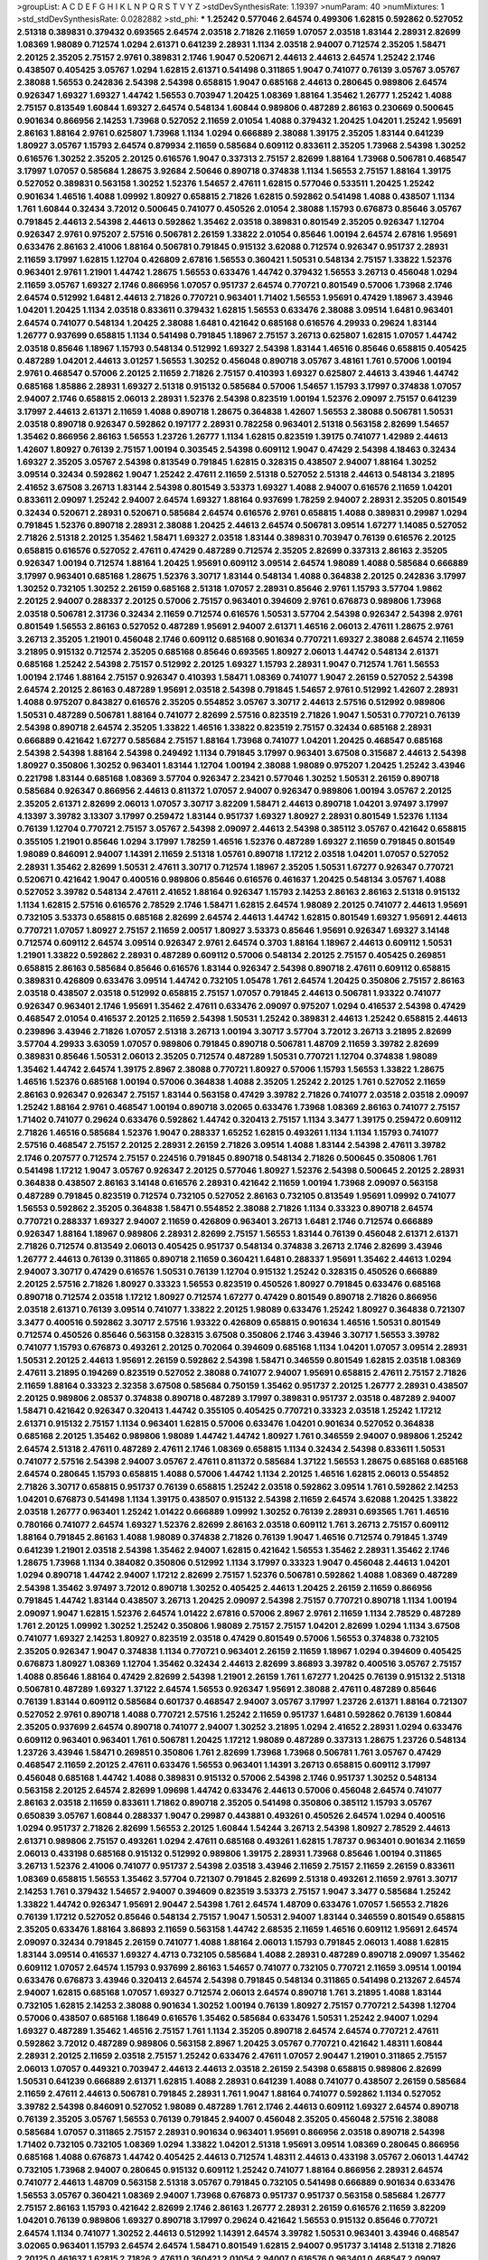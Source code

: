 >groupList:
A C D E F G H I K L
N P Q R S T V Y Z 
>stdDevSynthesisRate:
1.19397 
>numParam:
40
>numMixtures:
1
>std_stdDevSynthesisRate:
0.0282882
>std_phi:
***
1.25242 0.577046 2.64574 0.499306 1.62815 0.592862 0.527052 2.51318 0.389831 0.379432
0.693565 2.64574 2.03518 2.71826 2.11659 1.07057 2.03518 1.83144 2.28931 2.82699
1.08369 1.98089 0.712574 1.0294 2.61371 0.641239 2.28931 1.1134 2.03518 2.94007
0.712574 2.35205 1.58471 2.20125 2.35205 2.75157 2.9761 0.389831 2.1746 1.9047
0.520671 2.44613 2.44613 2.64574 1.25242 2.1746 0.438507 0.405425 3.05767 1.0294
1.62815 2.61371 0.541498 0.311865 1.9047 0.741077 0.76139 3.05767 3.05767 2.38088
1.56553 0.242836 2.54398 2.54398 0.658815 1.9047 0.685168 2.44613 0.280645 0.989806
2.64574 0.926347 1.69327 1.69327 1.44742 1.56553 0.703947 1.20425 1.08369 1.88164
1.35462 1.26777 1.25242 1.4088 2.75157 0.813549 1.60844 1.69327 2.64574 0.548134
1.60844 0.989806 0.487289 2.86163 0.230669 0.500645 0.901634 0.866956 2.14253 1.73968
0.527052 2.11659 2.01054 1.4088 0.379432 1.20425 1.04201 1.25242 1.95691 2.86163
1.88164 2.9761 0.625807 1.73968 1.1134 1.0294 0.666889 2.38088 1.39175 2.35205
1.83144 0.641239 1.80927 3.05767 1.15793 2.64574 0.879934 2.11659 0.585684 0.609112
0.833611 2.35205 1.73968 2.54398 1.30252 0.616576 1.30252 2.35205 2.20125 0.616576
1.9047 0.337313 2.75157 2.82699 1.88164 1.73968 0.506781 0.468547 3.17997 1.07057
0.585684 1.28675 3.92684 2.50646 0.890718 0.374838 1.1134 1.56553 2.75157 1.88164
1.39175 0.527052 0.389831 0.563158 1.30252 1.52376 1.54657 2.47611 1.62815 0.577046
0.533511 1.20425 1.25242 0.901634 1.46516 1.4088 1.09992 1.80927 0.658815 2.71826
1.62815 0.592862 0.541498 1.4088 0.438507 1.1134 1.761 1.60844 0.32434 3.72012
0.500645 0.741077 0.450526 2.01054 2.38088 1.15793 0.676873 0.85646 3.05767 0.791845
2.44613 2.54398 2.44613 0.592862 1.35462 2.03518 0.389831 0.801549 2.35205 0.926347
1.12704 0.926347 2.9761 0.975207 2.57516 0.506781 2.26159 1.33822 2.01054 0.85646
1.00194 2.64574 2.67816 1.95691 0.633476 2.86163 2.41006 1.88164 0.506781 0.791845
0.915132 3.62088 0.712574 0.926347 0.951737 2.28931 2.11659 3.17997 1.62815 1.12704
0.426809 2.67816 1.56553 0.360421 1.50531 0.548134 2.75157 1.33822 1.52376 0.963401
2.9761 1.21901 1.44742 1.28675 1.56553 0.633476 1.44742 0.379432 1.56553 3.26713
0.456048 1.0294 2.11659 3.05767 1.69327 2.1746 0.866956 1.07057 0.951737 2.64574
0.770721 0.801549 0.57006 1.73968 2.1746 2.64574 0.512992 1.6481 2.44613 2.71826
0.770721 0.963401 1.71402 1.56553 1.95691 0.47429 1.18967 3.43946 1.04201 1.20425
1.1134 2.03518 0.833611 0.379432 1.62815 1.56553 0.633476 2.38088 3.09514 1.6481
0.963401 2.64574 0.741077 0.548134 1.20425 2.38088 1.6481 0.421642 0.685168 0.616576
4.29933 0.29624 1.83144 1.26777 0.937699 0.658815 1.1134 0.541498 0.791845 1.18967
2.75157 3.26713 0.625807 1.62815 1.07057 1.44742 2.03518 0.85646 1.18967 1.15793
0.548134 0.512992 1.69327 2.54398 1.83144 1.46516 0.85646 0.658815 0.405425 0.487289
1.04201 2.44613 3.01257 1.56553 1.30252 0.456048 0.890718 3.05767 3.48161 1.761
0.57006 1.00194 2.9761 0.468547 0.57006 2.20125 2.11659 2.71826 2.75157 0.410393
1.69327 0.625807 2.44613 3.43946 1.44742 0.685168 1.85886 2.28931 1.69327 2.51318
0.915132 0.585684 0.57006 1.54657 1.15793 3.17997 0.374838 1.07057 2.94007 2.1746
0.658815 2.06013 2.28931 1.52376 2.54398 0.823519 1.00194 1.52376 2.09097 2.75157
0.641239 3.17997 2.44613 2.61371 2.11659 1.4088 0.890718 1.28675 0.364838 1.42607
1.56553 2.38088 0.506781 1.50531 2.03518 0.890718 0.926347 0.592862 0.197177 2.28931
0.782258 0.963401 2.51318 0.563158 2.82699 1.54657 1.35462 0.866956 2.86163 1.56553
1.23726 1.26777 1.1134 1.62815 0.823519 1.39175 0.741077 1.42989 2.44613 1.42607
1.80927 0.76139 2.75157 1.00194 0.303545 2.54398 0.609112 1.9047 0.47429 2.54398
4.18463 0.32434 1.69327 2.35205 3.05767 2.54398 0.813549 0.791845 1.62815 0.328315
0.438507 2.94007 1.88164 1.30252 3.09514 0.32434 0.592862 1.9047 1.25242 2.47611
2.11659 2.51318 0.527052 2.51318 2.44613 0.548134 3.21895 2.41652 3.67508 3.26713
1.83144 2.54398 0.801549 3.53373 1.69327 1.4088 2.94007 0.616576 2.11659 1.04201
0.833611 2.09097 1.25242 2.94007 2.64574 1.69327 1.88164 0.937699 1.78259 2.94007
2.28931 2.35205 0.801549 0.32434 0.520671 2.28931 0.520671 0.585684 2.64574 0.616576
2.9761 0.658815 1.4088 0.389831 0.29987 1.0294 0.791845 1.52376 0.890718 2.28931
2.38088 1.20425 2.44613 2.64574 0.506781 3.09514 1.67277 1.14085 0.527052 2.71826
2.51318 2.20125 1.35462 1.58471 1.69327 2.03518 1.83144 0.389831 0.703947 0.76139
0.616576 2.20125 0.658815 0.616576 0.527052 2.47611 0.47429 0.487289 0.712574 2.35205
2.82699 0.337313 2.86163 2.35205 0.926347 1.00194 0.712574 1.88164 1.20425 1.95691
0.609112 3.09514 2.64574 1.98089 1.4088 0.585684 0.666889 3.17997 0.963401 0.685168
1.28675 1.52376 3.30717 1.83144 0.548134 1.4088 0.364838 2.20125 0.242836 3.17997
1.30252 0.732105 1.30252 2.26159 0.685168 2.51318 1.07057 2.28931 0.85646 2.9761
1.15793 3.57704 1.9862 2.20125 2.94007 0.288337 2.20125 0.57006 2.75157 0.963401
0.394609 2.9761 0.676873 0.989806 1.73968 2.03518 0.506781 2.31736 0.32434 2.11659
0.712574 0.616576 1.50531 3.57704 2.54398 0.926347 2.54398 2.9761 0.801549 1.56553
2.86163 0.527052 0.487289 1.95691 2.94007 2.61371 1.46516 2.06013 2.47611 1.28675
2.9761 3.26713 2.35205 1.21901 0.456048 2.1746 0.609112 0.685168 0.901634 0.770721
1.69327 2.38088 2.64574 2.11659 3.21895 0.915132 0.712574 2.35205 0.685168 0.85646
0.693565 1.80927 2.06013 1.44742 0.548134 2.61371 0.685168 1.25242 2.54398 2.75157
0.512992 2.20125 1.69327 1.15793 2.28931 1.9047 0.712574 1.761 1.56553 1.00194
2.1746 1.88164 2.75157 0.926347 0.410393 1.58471 1.08369 0.741077 1.9047 2.26159
0.527052 2.54398 2.64574 2.20125 2.86163 0.487289 1.95691 2.03518 2.54398 0.791845
1.54657 2.9761 0.512992 1.42607 2.28931 1.4088 0.975207 0.843827 0.616576 2.35205
0.554852 3.05767 3.30717 2.44613 2.57516 0.512992 0.989806 1.50531 0.487289 0.506781
1.88164 0.741077 2.82699 2.57516 0.823519 2.71826 1.9047 1.50531 0.770721 0.76139
2.54398 0.890718 2.64574 2.35205 1.33822 1.46516 1.33822 0.823519 2.75157 0.32434
0.685168 2.28931 0.666889 0.421642 1.67277 0.585684 2.75157 1.88164 1.73968 0.741077
1.04201 1.20425 0.468547 0.685168 2.54398 2.54398 1.88164 2.54398 0.249492 1.1134
0.791845 3.17997 0.963401 3.67508 0.315687 2.44613 2.54398 1.80927 0.350806 1.30252
0.963401 1.83144 1.12704 1.00194 2.38088 1.98089 0.975207 1.20425 1.25242 3.43946
0.221798 1.83144 0.685168 1.08369 3.57704 0.926347 2.23421 0.577046 1.30252 1.50531
2.26159 0.890718 0.585684 0.926347 0.866956 2.44613 0.811372 1.07057 2.94007 0.926347
0.989806 1.00194 3.05767 2.20125 2.35205 2.61371 2.82699 2.06013 1.07057 3.30717
3.82209 1.58471 2.44613 0.890718 1.04201 3.97497 3.17997 4.13397 3.39782 3.13307
3.17997 0.259472 1.83144 0.951737 1.69327 1.80927 2.28931 0.801549 1.52376 1.1134
0.76139 1.12704 0.770721 2.75157 3.05767 2.54398 2.09097 2.44613 2.54398 0.385112
3.05767 0.421642 0.658815 0.355105 1.21901 0.85646 1.0294 3.17997 1.78259 1.46516
1.52376 0.487289 1.69327 2.11659 0.791845 0.801549 1.98089 0.846091 2.94007 1.14391
2.11659 2.51318 1.05761 0.890718 1.17212 2.03518 1.04201 1.07057 0.527052 2.28931
1.35462 2.82699 1.50531 2.47611 3.30717 0.712574 1.18967 2.35205 1.50531 1.67277
0.926347 0.770721 0.520671 0.421642 1.9047 0.400516 0.989806 0.85646 0.616576 0.461637
1.20425 0.548134 3.05767 1.4088 0.527052 3.39782 0.548134 2.47611 2.41652 1.88164
0.926347 1.15793 2.14253 2.86163 2.86163 2.51318 0.915132 1.1134 1.62815 2.57516
0.616576 2.78529 2.1746 1.58471 1.62815 2.64574 1.98089 2.20125 0.741077 2.44613
1.95691 0.732105 3.53373 0.658815 0.685168 2.82699 2.64574 2.44613 1.44742 1.62815
0.801549 1.69327 1.95691 2.44613 0.770721 1.07057 1.80927 2.75157 2.11659 2.00517
1.80927 3.53373 0.85646 1.95691 0.926347 1.69327 3.14148 0.712574 0.609112 2.64574
3.09514 0.926347 2.9761 2.64574 0.3703 1.88164 1.18967 2.44613 0.609112 1.50531
1.21901 1.33822 0.592862 2.28931 0.487289 0.609112 0.57006 0.548134 2.20125 2.75157
0.405425 0.269851 0.658815 2.86163 0.585684 0.85646 0.616576 1.83144 0.926347 2.54398
0.890718 2.47611 0.609112 0.658815 0.389831 0.426809 0.633476 3.09514 1.44742 0.732105
1.05478 1.761 2.64574 1.20425 0.350806 2.75157 2.86163 2.03518 0.438507 2.03518
0.512992 0.658815 2.75157 1.07057 0.791845 2.44613 0.506781 1.93322 0.741077 0.926347
0.963401 2.1746 1.95691 1.35462 2.47611 0.633476 2.09097 0.975207 1.0294 0.416537
2.54398 0.47429 0.468547 2.01054 0.416537 2.20125 2.11659 2.54398 1.50531 1.25242
0.389831 2.44613 1.25242 0.658815 2.44613 0.239896 3.43946 2.71826 1.07057 2.51318
3.26713 1.00194 3.30717 3.57704 3.72012 3.26713 3.21895 2.82699 3.57704 4.29933
3.63059 1.07057 0.989806 0.791845 0.890718 0.506781 1.48709 2.11659 3.39782 2.82699
0.389831 0.85646 1.50531 2.06013 2.35205 0.712574 0.487289 1.50531 0.770721 1.12704
0.374838 1.98089 1.35462 1.44742 2.64574 1.39175 2.8967 2.38088 0.770721 1.80927
0.57006 1.15793 1.56553 1.33822 1.28675 1.46516 1.52376 0.685168 1.00194 0.57006
0.364838 1.4088 2.35205 1.25242 2.20125 1.761 0.527052 2.11659 2.86163 0.926347
0.926347 2.75157 1.83144 0.563158 0.47429 3.39782 2.71826 0.741077 2.03518 2.03518
2.09097 1.25242 1.88164 2.9761 0.468547 1.00194 0.890718 3.02065 0.633476 1.73968
1.08369 2.86163 0.741077 2.75157 1.71402 0.741077 0.29624 0.633476 0.592862 1.44742
0.320413 2.75157 1.1134 3.3477 1.39175 0.259472 0.609112 2.71826 1.46516 0.585684
1.52376 1.9047 0.288337 1.65252 1.62815 0.493261 1.1134 1.1134 1.15793 0.741077
2.57516 0.468547 2.75157 2.20125 2.28931 2.26159 2.71826 3.09514 1.4088 1.83144
2.54398 2.47611 3.39782 2.1746 0.207577 0.712574 2.75157 0.224516 0.791845 0.890718
0.548134 2.71826 0.500645 0.350806 1.761 0.541498 1.17212 1.9047 3.05767 0.926347
2.20125 0.577046 1.80927 1.52376 2.54398 0.500645 2.20125 2.28931 0.364838 0.438507
2.86163 3.14148 0.616576 2.28931 0.421642 2.11659 1.00194 1.73968 2.09097 0.563158
0.487289 0.791845 0.823519 0.712574 0.732105 0.527052 2.86163 0.732105 0.813549 1.95691
1.09992 0.741077 1.56553 0.592862 2.35205 0.364838 1.58471 0.554852 2.38088 2.71826
1.1134 0.33323 0.890718 2.64574 0.770721 0.288337 1.69327 2.94007 2.11659 0.426809
0.963401 3.26713 1.6481 2.1746 0.712574 0.666889 0.926347 1.88164 1.18967 0.989806
2.28931 2.82699 2.75157 1.56553 1.83144 0.76139 0.456048 2.61371 2.61371 2.71826
0.712574 0.813549 2.06013 0.405425 0.951737 0.548134 0.374838 3.26713 2.1746 2.82699
3.43946 1.26777 2.44613 0.76139 0.311865 0.890718 2.11659 0.360421 1.6481 0.288337
1.95691 1.35462 2.44613 1.0294 2.94007 3.30717 0.47429 0.616576 1.50531 0.76139
1.12704 0.915132 1.25242 0.328315 0.450526 0.666889 2.20125 2.57516 2.71826 1.80927
0.33323 1.56553 0.823519 0.450526 1.80927 0.791845 0.633476 0.685168 0.890718 0.712574
2.03518 1.17212 1.80927 0.712574 1.67277 0.47429 0.801549 0.890718 2.71826 0.866956
2.03518 2.61371 0.76139 3.09514 0.741077 1.33822 2.20125 1.98089 0.633476 1.25242
1.80927 0.364838 0.721307 3.3477 0.400516 0.592862 3.30717 2.57516 1.93322 0.426809
0.658815 0.901634 1.46516 1.50531 0.801549 0.712574 0.450526 0.85646 0.563158 0.328315
3.67508 0.350806 2.1746 3.43946 3.30717 1.56553 3.39782 0.741077 1.15793 0.676873
0.493261 2.20125 0.702064 0.394609 0.685168 1.1134 1.04201 1.07057 3.09514 2.28931
1.50531 2.20125 2.44613 1.95691 2.26159 0.592862 2.54398 1.58471 0.346559 0.801549
1.62815 2.03518 1.08369 2.47611 3.21895 0.194269 0.823519 0.527052 2.38088 0.741077
2.94007 1.95691 0.658815 2.47611 2.75157 2.71826 2.11659 1.88164 0.33323 2.32358
3.67508 0.585684 0.750159 1.35462 0.951737 2.20125 1.26777 2.28931 0.438507 2.20125
0.989806 2.08537 0.374838 0.890718 0.487289 3.17997 0.389831 0.951737 2.03518 0.487289
2.94007 1.58471 0.421642 0.926347 0.320413 1.44742 0.355105 0.405425 0.770721 0.33323
2.03518 1.25242 1.17212 2.61371 0.915132 2.75157 1.1134 0.963401 1.62815 0.57006
0.633476 1.04201 0.901634 0.527052 0.364838 0.685168 2.20125 1.35462 0.989806 1.98089
1.44742 1.44742 1.80927 1.761 0.346559 2.94007 0.989806 1.25242 2.64574 2.51318
2.47611 0.487289 2.47611 2.1746 1.08369 0.658815 1.1134 0.32434 2.54398 0.833611
1.50531 0.741077 2.57516 2.54398 2.94007 3.05767 2.47611 0.811372 0.585684 1.37122
1.56553 1.28675 0.685168 0.685168 2.64574 0.280645 1.15793 0.658815 1.4088 0.57006
1.44742 1.1134 2.20125 1.46516 1.62815 2.06013 0.554852 2.71826 3.30717 0.658815
0.951737 0.76139 0.658815 1.25242 2.03518 0.592862 3.09514 1.761 0.592862 2.14253
1.04201 0.676873 0.541498 1.1134 1.39175 0.438507 0.915132 2.54398 2.11659 2.64574
3.62088 1.20425 1.33822 2.03518 1.26777 0.963401 1.25242 1.01422 0.666889 1.09992
1.30252 0.76139 2.28931 0.693565 1.761 1.46516 0.780166 0.741077 2.64574 1.69327
1.52376 2.82699 2.86163 2.03518 0.609112 1.761 3.26713 2.75157 0.609112 1.88164
0.791845 2.86163 1.4088 1.98089 0.374838 2.71826 0.76139 1.9047 1.46516 0.712574
0.791845 1.3749 0.641239 1.21901 2.03518 2.54398 1.35462 2.94007 1.62815 0.421642
1.56553 1.35462 2.28931 1.35462 2.1746 1.28675 1.73968 1.1134 0.384082 0.350806
0.512992 1.1134 3.17997 0.33323 1.9047 0.456048 2.44613 1.04201 1.0294 0.890718
1.44742 2.94007 1.17212 2.82699 2.75157 1.52376 0.506781 0.592862 1.4088 1.08369
0.487289 2.54398 1.35462 3.97497 3.72012 0.890718 1.30252 0.405425 2.44613 1.20425
2.26159 2.11659 0.866956 0.791845 1.44742 1.83144 0.438507 3.26713 1.20425 2.09097
2.54398 2.75157 0.770721 0.890718 1.1134 1.00194 2.09097 1.9047 1.62815 1.52376
2.64574 1.01422 2.67816 0.57006 2.8967 2.9761 2.11659 1.1134 2.78529 0.487289
1.761 2.20125 1.09992 1.30252 1.25242 0.350806 1.98089 2.75157 2.75157 1.04201
2.82699 1.0294 1.1134 3.67508 0.741077 1.69327 2.14253 1.80927 0.823519 2.03518
0.47429 0.801549 0.57006 1.56553 0.374838 0.732105 2.35205 0.926347 1.9047 0.374838
1.1134 0.770721 0.963401 2.26159 2.11659 1.18967 1.0294 0.394609 0.405425 0.676873
1.80927 1.08369 1.12704 1.35462 0.32434 2.44613 2.82699 3.86893 3.39782 0.400516
3.05767 2.75157 1.4088 0.85646 1.88164 0.47429 2.82699 2.54398 1.21901 2.26159
1.761 1.67277 1.20425 0.76139 0.915132 2.51318 0.506781 0.487289 1.69327 1.37122
2.64574 1.56553 0.926347 1.95691 2.38088 2.47611 0.487289 0.85646 0.76139 1.83144
0.609112 0.585684 0.601737 0.468547 2.94007 3.05767 3.17997 1.23726 2.61371 1.88164
0.721307 0.527052 2.9761 0.890718 1.4088 0.770721 2.57516 1.25242 2.11659 0.951737
1.6481 0.592862 0.76139 1.60844 2.35205 0.937699 2.64574 0.890718 0.741077 2.94007
1.30252 3.21895 1.0294 2.41652 2.28931 1.0294 0.633476 0.609112 0.963401 0.963401
1.761 0.506781 1.20425 1.17212 1.98089 0.487289 0.337313 1.28675 1.23726 0.548134
1.23726 3.43946 1.58471 0.269851 0.350806 1.761 2.82699 1.73968 1.73968 0.506781
1.761 3.05767 0.47429 0.468547 2.11659 2.20125 2.47611 0.633476 1.56553 0.963401
1.14391 3.26713 0.658815 0.609112 3.17997 0.456048 0.685168 1.44742 1.4088 0.389831
0.915132 0.57006 2.54398 2.1746 0.951737 1.30252 0.548134 0.563158 2.20125 2.64574
2.82699 1.09698 1.44742 0.633476 2.44613 0.57006 0.456048 2.64574 0.741077 2.86163
2.03518 2.11659 0.833611 1.71862 0.890718 2.35205 0.541498 0.350806 0.385112 1.15793
3.05767 0.650839 3.05767 1.60844 0.288337 1.9047 0.29987 0.443881 0.493261 0.450526
2.64574 1.0294 0.400516 1.0294 0.951737 2.71826 2.82699 1.56553 2.20125 1.60844
1.54244 3.26713 2.54398 1.80927 2.78529 2.44613 2.61371 0.989806 2.75157 0.493261
1.0294 2.47611 0.685168 0.493261 1.62815 1.78737 0.963401 0.901634 2.11659 2.06013
0.433198 0.685168 0.915132 0.512992 0.989806 1.39175 2.28931 1.73968 0.85646 1.00194
0.311865 3.26713 1.52376 2.41006 0.741077 0.951737 2.54398 2.03518 3.43946 2.11659
2.75157 2.11659 2.26159 0.833611 1.08369 0.658815 1.56553 1.35462 3.57704 0.721307
0.791845 2.82699 2.51318 0.493261 2.11659 2.9761 3.30717 2.14253 1.761 0.379432
1.54657 2.94007 0.394609 0.823519 3.53373 2.75157 1.9047 3.3477 0.585684 1.25242
1.33822 1.44742 0.926347 1.95691 2.90447 2.54398 1.761 2.64574 1.48709 0.633476
1.07057 1.56553 2.71826 0.76139 1.17212 0.527052 0.85646 0.548134 2.75157 1.9047
1.50531 2.94007 1.83144 0.346559 0.801549 0.658815 2.35205 0.633476 1.88164 3.86893
2.11659 0.563158 1.44742 2.68535 2.11659 1.46516 0.609112 1.95691 2.64574 2.09097
0.32434 0.791845 2.26159 0.741077 1.4088 1.88164 2.06013 1.15793 0.791845 2.06013
1.4088 1.62815 1.83144 3.09514 0.416537 1.69327 4.4713 0.732105 0.585684 1.4088
2.28931 0.487289 0.890718 2.09097 1.35462 0.609112 1.07057 2.64574 1.15793 0.937699
2.86163 1.54657 0.741077 0.732105 0.770721 2.11659 3.09514 1.00194 0.633476 0.676873
3.43946 0.320413 2.64574 2.54398 0.791845 0.548134 0.311865 0.541498 0.213267 2.64574
2.94007 1.62815 0.685168 1.07057 1.69327 0.712574 2.06013 2.64574 0.890718 1.761
3.21895 1.4088 1.83144 0.732105 1.62815 2.14253 2.38088 0.901634 1.30252 1.00194
0.76139 1.80927 2.75157 0.770721 2.54398 1.12704 0.57006 0.438507 0.685168 1.18649
0.616576 1.35462 0.585684 0.633476 1.50531 1.25242 2.94007 1.0294 1.69327 0.487289
1.35462 1.46516 2.75157 1.761 1.1134 2.35205 0.890718 2.64574 2.64574 0.770721
2.47611 0.592862 3.72012 0.487289 0.989806 0.563158 2.8967 1.20425 3.05767 0.770721
0.421642 1.48311 1.60844 2.28931 2.20125 2.11659 2.03518 2.75157 1.25242 0.633476
2.47611 1.07057 2.90447 1.21901 0.311865 2.75157 2.06013 1.07057 0.449321 0.703947
2.44613 2.44613 2.03518 2.26159 2.54398 0.658815 0.989806 2.82699 1.50531 0.641239
0.666889 2.61371 1.62815 1.4088 2.28931 0.641239 1.4088 0.741077 0.438507 2.26159
0.585684 2.11659 2.47611 2.44613 0.506781 0.791845 2.28931 1.761 1.9047 1.88164
0.741077 0.592862 1.1134 0.527052 3.39782 2.54398 0.846091 0.527052 1.98089 0.487289
1.761 2.1746 2.44613 0.609112 1.69327 2.64574 0.890718 0.76139 2.35205 3.05767
1.56553 0.76139 0.791845 2.94007 0.456048 2.35205 0.456048 2.57516 2.38088 0.585684
1.07057 0.311865 2.75157 2.28931 0.901634 0.963401 1.95691 0.866956 2.03518 0.890718
2.54398 1.71402 0.732105 0.732105 1.08369 1.0294 1.33822 1.04201 2.51318 1.95691
3.09514 1.08369 0.280645 0.866956 0.685168 1.4088 0.676873 1.44742 0.405425 2.44613
0.712574 1.48311 2.44613 0.433198 3.05767 2.06013 1.44742 0.732105 1.73968 2.94007
0.280645 0.915132 0.609112 1.25242 0.741077 1.88164 0.866956 2.28931 2.64574 0.741077
2.44613 1.48709 0.563158 2.51318 3.05767 0.791845 0.732105 0.541498 0.666889 0.901634
0.633476 1.56553 3.05767 0.360421 1.08369 2.94007 1.73968 0.676873 0.951737 0.951737
0.563158 0.585684 1.26777 2.75157 2.86163 1.15793 0.421642 2.82699 2.1746 2.86163
1.26777 2.28931 2.26159 0.616576 2.11659 3.82209 1.04201 0.76139 0.989806 1.69327
0.890718 3.17997 0.29624 0.421642 1.56553 0.915132 0.85646 0.770721 2.64574 1.1134
0.741077 1.30252 2.44613 0.512992 1.14391 2.64574 3.39782 1.50531 0.963401 3.43946
0.468547 3.02065 0.963401 1.15793 2.64574 2.64574 1.58471 0.801549 1.62815 2.94007
0.951737 3.14148 2.51318 2.71826 2.20125 0.461637 1.62815 2.71826 2.47611 0.360421
2.01054 2.94007 0.616576 0.963401 0.468547 2.09097 1.73968 2.94007 2.44613 1.50531
2.35205 3.05767 0.963401 2.14253 2.44613 0.741077 1.15793 0.791845 2.75157 2.26159
2.94007 1.31848 1.0294 2.86163 0.487289 2.47611 0.57006 1.98089 2.67816 1.46516
0.493261 0.374838 2.44613 2.94007 0.833611 1.20425 1.62815 1.69327 2.28931 2.82699
3.30717 0.548134 1.05761 2.54398 3.05767 0.360421 1.30252 0.609112 0.337313 0.533511
0.963401 0.633476 0.963401 2.57516 0.76139 0.541498 1.69327 1.26777 1.83144 0.506781
3.05767 2.28931 1.08369 0.85646 2.28931 2.94007 0.239896 0.712574 0.963401 1.26777
1.69327 1.07057 1.98089 0.801549 0.385112 2.94007 1.98089 2.28931 1.56553 2.03518
0.433198 0.468547 0.951737 0.512992 0.506781 1.44742 2.14253 0.801549 2.67816 2.28931
2.8967 0.791845 1.761 1.20425 1.25242 2.54398 0.520671 3.39782 0.926347 1.95691
0.721307 2.35205 1.20425 1.25242 1.30252 0.770721 0.374838 2.47611 1.30252 1.83144
2.71826 0.890718 1.28675 1.20425 1.08369 0.364838 2.54398 2.03518 1.12704 3.09514
0.770721 0.685168 1.46516 3.82209 2.71826 0.926347 3.17997 0.364838 0.585684 2.64574
2.38088 4.02368 0.585684 0.791845 1.50531 0.350806 0.963401 1.30252 0.456048 0.405425
2.26159 0.456048 1.95691 0.609112 0.57006 0.337313 1.95691 0.438507 0.658815 1.58471
3.30717 0.616576 1.01422 2.03518 0.685168 1.69327 1.69327 1.50531 3.97497 2.75157
2.20125 0.926347 0.791845 1.52376 1.69327 1.69327 2.26159 0.374838 0.57006 0.506781
1.12704 2.71826 1.12704 1.42607 2.11659 1.0294 0.685168 1.1134 1.07057 0.520671
0.616576 1.28675 1.25242 1.88164 0.548134 0.989806 1.95691 1.04201 1.0294 1.35462
1.20425 1.95691 3.05767 2.47611 0.493261 3.17997 1.58471 2.61371 0.438507 0.770721
3.17997 1.56553 0.288337 0.801549 1.62815 1.56553 2.71826 2.35205 2.82699 1.67277
0.989806 2.35205 2.44613 2.35205 3.21895 0.389831 0.487289 1.761 0.493261 1.44742
1.39175 1.1134 0.963401 1.44742 0.685168 0.506781 0.421642 1.25242 1.50531 2.20125
0.658815 2.86163 0.548134 2.20125 0.823519 1.44742 0.741077 1.44742 0.770721 1.04201
0.963401 0.33323 2.1746 2.57516 1.44742 0.963401 2.20125 0.951737 3.05767 1.30252
0.791845 2.03518 1.50531 0.951737 1.88164 1.4088 0.533511 2.03518 0.350806 0.926347
1.23726 0.85646 0.438507 2.1746 0.29987 3.82209 1.39175 1.33822 0.421642 2.38088
0.450526 0.57006 3.17997 3.30717 2.1746 2.54398 2.35205 2.86163 0.741077 1.28675
0.585684 1.07057 0.823519 0.76139 1.4088 0.975207 3.09514 1.44742 2.47611 3.30717
1.08369 1.20425 2.38088 1.85886 1.25242 2.75157 0.487289 0.541498 2.20125 1.95691
2.94007 0.685168 2.54398 2.35205 2.86163 3.26713 0.421642 2.26159 0.350806 2.47611
2.64574 0.963401 0.394609 1.25242 0.641239 0.346559 0.592862 1.09992 3.05767 2.68535
1.20425 0.658815 2.35205 0.866956 1.62815 1.52376 2.28931 3.05767 2.64574 1.88164
0.506781 0.249492 2.64574 2.20125 1.35462 1.80927 3.39782 2.28931 2.38088 2.06013
0.926347 1.25242 3.17997 0.937699 2.82699 3.39782 2.86163 0.350806 2.86163 1.60844
0.512992 0.57006 1.31848 2.1746 0.360421 1.14391 0.791845 1.1134 2.75157 0.57006
3.09514 0.379432 0.791845 3.17997 0.926347 0.29987 2.1746 0.527052 0.443881 1.15793
2.64574 2.11659 2.94007 2.06013 0.791845 2.14253 1.25242 0.601737 0.712574 0.85646
2.75157 0.426809 0.438507 0.791845 0.676873 1.0294 1.69327 0.249492 2.35205 3.21895
3.09514 0.433198 2.20125 1.35462 1.25242 0.712574 2.54398 1.23726 0.926347 0.833611
2.35205 3.09514 1.12704 1.69327 1.50531 0.926347 2.94007 2.03518 1.62815 1.39175
1.39175 0.280645 3.17997 0.890718 3.17997 1.39175 0.633476 2.03518 1.35462 2.38088
2.75157 2.11659 0.47429 1.50531 0.548134 2.47611 0.801549 1.52376 0.487289 0.311865
2.8967 0.890718 1.88164 2.35205 2.82699 3.17997 0.487289 1.6481 2.82699 0.48139
0.438507 0.468547 1.761 1.95691 2.06013 1.08369 2.35205 1.0294 2.47611 0.47429
1.56553 0.915132 0.421642 1.07057 2.47611 0.385112 1.30252 0.410393 0.389831 0.890718
1.30252 0.721307 1.52376 0.421642 2.20125 1.83144 2.94007 0.337313 1.17212 2.64574
2.41652 2.75157 0.527052 3.62088 1.01694 3.02065 0.350806 2.86163 0.394609 0.592862
1.20425 2.71826 1.12704 2.9761 2.26159 2.26159 0.405425 0.487289 2.64574 1.35462
3.05767 3.17997 1.04201 0.85646 0.721307 1.69327 1.4088 2.28931 0.770721 0.641239
1.44742 2.54398 2.20125 1.04201 3.05767 3.17997 1.95691 2.75157 1.88164 0.585684
2.57516 1.98089 1.35462 1.98089 0.379432 2.94007 1.04201 1.44742 1.69327 3.05767
0.676873 2.14253 1.6481 0.360421 2.35205 2.71826 0.633476 1.04201 1.07057 0.76139
1.69327 3.43946 2.54398 0.641239 0.791845 1.50531 0.890718 2.11659 1.80927 2.71826
1.25242 0.823519 2.03518 2.54398 1.20425 0.732105 0.712574 1.15793 1.08369 2.9761
0.703947 0.633476 0.676873 0.890718 0.600128 3.30717 1.15793 2.86163 0.487289 0.609112
2.64574 0.989806 1.12704 3.48161 0.801549 2.54398 2.1746 3.17997 1.25242 1.88164
1.4088 1.69327 0.405425 1.95691 3.39782 1.761 1.04201 2.03518 1.58471 1.1134
1.25242 1.6481 1.67277 2.38088 1.95691 2.11659 0.951737 0.616576 2.35205 0.616576
0.633476 2.41652 1.00194 2.82699 0.389831 2.9761 0.915132 0.658815 2.82699 1.33822
2.75157 2.03518 1.73968 1.69327 0.693565 0.801549 0.85646 0.879934 3.82209 1.67277
0.801549 2.94007 1.31848 1.60844 1.83144 2.44613 0.926347 1.62815 3.57704 2.44613
1.69327 0.926347 0.315687 2.38088 2.31736 0.421642 3.05767 1.4088 1.35462 0.421642
1.56553 2.47611 3.3477 2.44613 0.389831 1.1134 0.438507 0.616576 2.57516 0.791845
0.685168 0.770721 2.57516 3.43946 0.85646 0.963401 0.563158 0.951737 3.97497 0.641239
0.951737 1.58471 2.64574 2.64574 1.83144 2.75157 0.360421 2.57516 2.75157 0.506781
0.890718 0.890718 0.85646 1.98089 2.64574 0.456048 0.951737 0.592862 2.9761 2.28931
1.44742 1.07057 2.94007 2.20125 2.28931 0.48139 1.20425 1.9047 0.846091 1.35462
1.80927 1.85389 1.80927 0.548134 0.450526 0.658815 0.685168 1.0294 1.21901 2.28931
2.54398 0.791845 0.693565 2.75157 1.42607 1.62815 2.9761 2.44613 3.09514 1.23726
0.85646 0.926347 1.12704 2.61371 0.732105 0.866956 0.493261 1.15793 1.12704 0.592862
1.88164 0.963401 0.438507 0.57006 0.770721 2.9761 1.69327 4.13397 2.20125 1.35462
2.9761 0.527052 2.61371 0.350806 0.421642 0.548134 1.00194 0.823519 2.20125 0.685168
1.20425 2.1746 3.86893 2.75157 0.394609 1.44742 2.38088 0.57006 1.50531 2.03518
0.585684 2.57516 1.25242 0.364838 2.64574 2.20125 0.975207 3.30717 0.379432 1.25242
2.1746 1.20425 2.35205 0.468547 2.8967 1.69327 0.926347 2.9761 0.57006 1.44742
2.20125 2.64574 2.11659 1.52376 0.616576 0.801549 2.11659 0.416537 1.50531 2.11659
2.44613 1.95691 1.15793 2.41652 0.712574 0.676873 1.98089 0.780166 0.866956 2.03518
1.28675 0.421642 1.46516 1.35462 1.1134 0.438507 2.47611 2.35205 0.337313 0.712574
0.548134 2.75157 1.1134 2.75157 0.288337 1.33822 0.791845 1.07057 2.82699 0.890718
0.676873 0.364838 1.62815 2.35205 1.25242 2.11659 1.01422 0.548134 2.35205 0.269851
1.28675 0.609112 1.35462 1.9047 0.592862 0.500645 1.88164 3.17997 1.83144 0.813549
2.35205 2.20125 2.11659 2.47611 0.951737 1.00194 1.95691 2.09097 0.421642 0.712574
0.926347 1.12704 0.890718 3.67508 0.963401 2.11659 1.15793 0.487289 1.1134 2.90447
0.989806 2.28931 1.46516 0.374838 1.04201 2.9761 1.52376 0.890718 3.43946 2.94007
0.577046 2.54398 0.239896 2.26159 2.82699 1.20425 2.75157 2.28931 1.67277 2.94007
0.487289 0.658815 2.47611 1.00194 0.650839 0.527052 1.07057 0.230669 0.641239 0.666889
2.28931 0.288337 2.06013 0.658815 0.833611 1.88164 1.04201 3.05767 0.337313 1.25242
0.685168 2.03518 0.308089 1.88164 1.98089 0.337313 4.13397 0.989806 0.350806 2.64574
1.88164 0.456048 2.61371 0.85646 1.73968 0.311865 1.88164 2.20125 1.18649 0.801549
1.50531 1.35462 0.57006 0.741077 0.389831 0.685168 0.346559 1.44742 0.76139 2.86163
1.28675 0.364838 2.94007 2.64574 2.94007 3.14148 3.14148 0.554852 0.527052 0.207577
2.82699 0.85646 1.9047 0.712574 0.426809 2.28931 1.26777 2.28931 2.11659 1.33822
0.346559 0.712574 2.75157 0.609112 3.05767 0.533511 3.82209 1.95691 0.394609 1.12704
0.47429 0.712574 2.75157 0.506781 1.50531 0.658815 3.21895 0.890718 3.57704 2.38088
3.30717 3.21895 3.43946 1.08369 3.57704 0.456048 0.712574 0.926347 0.770721 3.21895
0.85646 0.926347 1.83144 1.44742 0.823519 0.833611 1.15793 3.67508 0.750159 1.21901
0.890718 1.08369 2.71826 1.0294 2.11659 1.46516 0.592862 0.926347 0.57006 3.3477
1.83144 0.320413 0.266584 0.337313 1.46516 0.616576 0.879934 0.616576 0.890718 0.512992
1.60844 3.82209 1.30252 2.11659 2.03518 0.685168 3.17997 2.9761 1.00194 0.76139
0.658815 1.17212 1.15793 0.421642 1.00194 2.51318 2.61371 0.791845 0.394609 2.09097
1.83144 0.385112 2.86163 0.433198 1.78259 2.75157 0.801549 0.633476 1.00194 2.54398
2.54398 1.15793 2.75157 0.456048 1.44742 0.500645 2.35205 0.641239 2.71826 1.30252
2.82699 0.500645 2.03518 2.71826 1.1134 0.350806 1.88164 2.11659 3.30717 1.35462
0.364838 0.703947 0.685168 2.71826 0.438507 3.17997 0.833611 2.20125 0.350806 3.05767
1.20425 0.379432 1.9047 2.03518 2.01054 0.487289 0.487289 2.94007 0.750159 2.06013
2.54398 1.69327 1.00194 2.47611 0.577046 2.64574 0.770721 3.30717 2.86163 1.69327
4.02368 4.4713 1.39175 0.685168 3.3477 2.75157 1.9047 2.54398 0.879934 2.47611
0.693565 2.44613 1.0294 1.95691 2.11659 0.48139 2.09097 2.06013 0.926347 3.02065
3.43946 0.963401 0.527052 1.23726 0.548134 0.592862 2.20125 2.67816 2.20125 2.03518
1.44742 1.17212 1.44742 2.11659 0.350806 1.25242 2.54398 1.6481 1.761 1.0294
2.71826 0.926347 2.35205 3.05767 4.08392 0.85646 2.82699 1.4088 0.741077 2.75157
2.86163 1.00194 1.73968 0.288337 1.30252 1.15793 0.32434 1.83144 0.32434 2.20125
0.823519 1.95691 3.09514 0.616576 1.98089 1.50531 0.633476 1.60844 0.456048 3.30717
0.563158 0.548134 1.25242 1.20425 3.17997 2.47611 2.38088 2.03518 0.890718 0.57006
1.95691 0.315687 0.712574 0.450526 1.52376 2.11659 2.75157 1.83144 2.32358 0.76139
2.20125 1.00194 0.585684 3.09514 0.85646 0.85646 2.8967 1.95691 0.741077 0.801549
1.20425 3.05767 0.364838 0.780166 0.741077 1.30252 2.64574 2.11659 1.761 2.64574
1.01422 0.801549 1.95691 2.54398 1.69327 2.86163 2.54398 0.685168 4.59385 2.44613
4.96871 4.02368 1.09992 0.833611 3.05767 2.20125 1.95691 0.609112 0.633476 1.35462
2.75157 2.28931 3.17997 2.06013 1.52376 1.44742 0.685168 3.57704 2.03518 0.456048
2.54398 2.28931 1.58471 0.76139 1.04201 3.53373 2.35205 2.03518 0.770721 1.56553
1.88164 1.15793 2.03518 3.17997 1.50531 2.20125 2.75157 1.04201 0.801549 1.15793
0.269851 1.25242 0.685168 2.47611 0.233496 2.35205 0.527052 0.685168 0.47429 2.03518
2.82699 2.86163 0.76139 2.38088 0.901634 1.12704 2.20125 0.890718 0.410393 2.64574
1.28675 0.527052 1.88164 2.54398 0.438507 3.30717 0.29987 0.833611 0.658815 3.02065
2.82699 1.39175 1.39175 0.456048 0.791845 0.389831 2.75157 1.25242 1.46516 0.76139
2.67816 0.350806 0.487289 1.0294 1.44742 2.20125 1.0294 2.75157 0.741077 3.26713
2.9761 2.9761 0.487289 1.39175 1.00194 0.732105 2.54398 2.11659 2.68535 1.80927
0.346559 2.86163 0.416537 1.46516 0.703947 0.937699 0.926347 1.35462 2.47611 1.15793
5.16746 3.30717 3.17997 3.30717 3.05767 1.30252 0.337313 2.44613 0.32434 3.09514
0.548134 3.43946 2.64574 1.56553 0.866956 1.35462 0.426809 2.47611 2.1746 1.50531
2.47611 0.57006 0.641239 1.52376 1.07057 2.20125 3.05767 0.641239 2.9761 1.73968
0.703947 1.35462 0.741077 1.69327 0.389831 2.67816 3.39782 1.23726 2.82699 2.94007
0.85646 1.69327 2.82699 0.890718 2.01054 2.38088 2.03518 2.94007 0.801549 0.693565
2.38088 2.11659 0.791845 1.12704 0.259472 0.732105 2.9761 0.616576 0.57006 0.750159
0.791845 2.75157 1.25242 1.98089 1.20425 0.239896 2.54398 1.4088 2.11659 2.94007
2.64574 0.25633 0.364838 2.61371 0.527052 0.712574 1.73968 2.44613 1.9047 1.73968
1.07057 1.73968 1.33822 3.39782 1.30252 2.94007 0.311865 1.30252 0.541498 1.88164
1.20425 0.963401 1.17212 1.15793 2.61371 1.95691 2.57516 3.72012 1.60844 0.685168
2.44613 1.52376 1.33822 2.28931 1.83144 2.20125 0.901634 3.53373 3.82209 0.541498
1.1134 1.15793 0.438507 2.03518 2.26159 2.20125 0.801549 2.86163 1.62815 0.823519
1.07057 1.00194 1.30252 1.56553 1.14391 3.72012 0.963401 1.30252 0.676873 2.75157
2.86163 0.468547 0.394609 1.25242 0.433198 2.26159 0.57006 2.86163 0.741077 2.64574
0.246472 1.50531 1.88164 2.03518 0.405425 3.17997 1.01422 2.38088 0.592862 0.685168
2.9761 1.15793 2.35205 1.78259 3.17997 0.741077 0.915132 2.64574 2.75157 2.9761
0.693565 0.450526 0.823519 0.47429 2.44613 2.54398 0.592862 3.17997 2.54398 1.12704
2.38088 3.57704 1.50531 0.658815 0.527052 2.35205 1.20425 2.57516 1.6481 2.35205
2.44613 2.44613 2.86163 0.741077 1.30252 0.360421 0.650839 1.23726 2.75157 2.75157
0.712574 1.95691 0.770721 1.01422 1.98089 2.82699 2.38088 0.732105 1.25242 1.25242
0.311865 0.506781 0.47429 0.33323 2.86163 2.41652 1.95691 2.71826 3.86893 3.39782
3.82209 1.17212 2.64574 2.38088 1.00194 2.28931 1.18967 1.95691 1.25242 2.94007
1.30252 1.46516 0.57006 2.9761 0.658815 2.94007 2.20125 1.80927 2.57516 0.685168
1.56553 0.76139 2.86163 0.76139 0.405425 2.38088 0.951737 1.95691 0.468547 2.64574
1.95691 0.890718 1.20425 2.9761 1.1134 0.85646 2.1746 3.14148 0.506781 2.31736
2.82699 2.44613 2.38088 1.56553 1.00194 0.527052 2.44613 3.21895 0.493261 0.527052
0.433198 2.82699 1.1134 3.17997 0.937699 0.770721 0.32434 0.468547 0.658815 0.703947
1.44742 3.72012 1.28675 2.11659 2.54398 2.20125 2.06013 2.75157 0.493261 0.693565
1.20425 0.506781 0.563158 2.75157 2.9761 0.685168 0.963401 0.47429 0.438507 1.42989
2.14253 2.9761 3.05767 1.69327 3.76571 1.56553 0.548134 3.30717 1.80927 0.616576
1.69327 0.951737 2.75157 2.79276 2.1746 1.00194 2.06013 1.69327 1.30252 0.823519
0.741077 1.25242 0.770721 1.83144 2.61371 2.11659 1.69327 1.80927 1.58471 0.801549
0.633476 0.989806 0.616576 3.05767 1.69327 2.75157 0.85646 1.88164 0.633476 1.58471
1.4088 2.35205 0.592862 2.9761 0.732105 2.64574 2.38088 1.83144 1.62815 2.20125
2.38088 1.83144 2.11659 1.1134 0.506781 2.64574 3.67508 0.703947 1.33822 2.94007
2.64574 0.846091 0.901634 0.468547 2.35205 1.00194 0.33323 0.703947 0.360421 0.548134
2.54398 1.30252 0.975207 1.83144 3.3477 0.770721 1.62815 1.88164 2.47611 3.39782
1.88164 2.26159 0.364838 0.685168 0.791845 2.75157 1.62815 2.54398 0.585684 1.35462
0.741077 0.548134 0.230669 2.26159 0.616576 0.468547 3.17997 1.33822 0.963401 2.01054
1.25242 1.20425 1.21901 1.4088 0.937699 0.33323 1.4088 1.30252 0.741077 1.62815
2.47611 0.658815 0.712574 0.592862 1.83144 0.32434 3.17997 1.07057 2.64574 0.633476
2.26159 0.989806 3.30717 0.389831 0.951737 2.38088 1.25242 0.548134 1.46516 0.703947
0.791845 0.951737 2.94007 1.00194 1.25242 1.0294 0.85646 3.05767 1.17212 0.616576
2.61371 1.26777 1.44742 0.85646 0.506781 0.801549 1.20425 2.38088 1.00194 1.9047
0.712574 1.15793 0.438507 2.94007 0.85646 3.82209 2.54398 0.421642 0.450526 1.9047
1.44742 0.76139 0.554852 3.09514 2.26159 2.86163 0.85646 2.94007 2.64574 3.17997
1.98089 2.64574 1.4088 0.801549 0.527052 2.35205 1.95691 1.4088 0.487289 2.44613
2.75157 2.11659 0.76139 1.761 1.69327 1.08369 1.28675 2.68535 0.456048 2.44613
2.86163 0.703947 1.30252 0.548134 2.78529 1.30252 0.926347 0.585684 1.25242 3.17997
0.823519 1.30252 2.75157 1.62815 0.732105 0.303545 2.64574 2.38088 1.04201 2.64574
0.833611 0.693565 0.585684 0.592862 2.20125 1.1134 1.25242 3.72012 1.0294 0.554852
2.64574 3.67508 0.890718 0.25633 0.337313 2.03518 0.85646 2.01054 1.04201 0.563158
1.23726 0.426809 1.56553 0.85646 2.14253 1.30252 2.41652 1.9047 1.30252 2.54398
0.879934 0.770721 1.07057 0.548134 2.20125 2.9761 0.548134 1.69327 1.12704 1.73968
2.14253 0.712574 0.625807 2.75157 0.421642 2.20125 1.80927 2.82699 1.85886 2.28931
0.633476 2.35205 2.75157 0.548134 0.741077 3.21895 0.989806 0.650839 0.801549 1.761
3.17997 2.11659 1.18967 0.658815 1.69327 2.26159 1.52376 0.770721 0.328315 1.26777
0.732105 2.09097 0.780166 0.433198 0.609112 1.35462 2.35205 2.44613 2.26159 1.50531
3.14148 1.17212 2.94007 0.741077 2.75157 3.05767 3.67508 0.609112 1.28675 3.14148
0.438507 0.633476 0.951737 0.633476 0.609112 1.50531 2.82699 0.554852 2.47611 0.520671
2.54398 1.20425 1.15793 1.56553 2.82699 1.56553 1.4088 0.456048 0.506781 2.64574
0.989806 0.487289 2.54398 3.3477 2.86163 0.389831 1.00194 1.50531 0.76139 1.35462
3.05767 2.22823 0.308089 0.741077 1.73968 1.4088 2.38088 1.9047 2.86163 2.44613
1.95691 1.25242 1.69327 3.39782 0.989806 0.890718 0.890718 0.915132 2.03518 2.20125
0.937699 0.685168 1.95691 0.963401 0.641239 2.1746 3.43946 2.71826 0.641239 1.23726
3.14148 2.94007 1.15793 0.450526 0.592862 0.926347 1.30252 2.28931 0.641239 1.04201
1.30252 2.26159 1.4088 1.08369 1.62815 2.64574 1.50531 0.527052 2.64574 1.83144
1.28675 0.500645 1.00194 1.73968 2.35205 0.32434 3.30717 0.433198 0.609112 0.633476
2.82699 0.215881 2.64574 1.15793 2.44613 1.46516 1.08369 0.527052 2.64574 2.44613
0.658815 0.890718 1.95691 0.963401 1.20425 1.25242 0.712574 2.44613 1.46516 2.38088
2.86163 0.901634 1.35462 0.609112 2.57516 0.712574 1.08369 1.00194 0.527052 2.14253
0.741077 2.54398 0.438507 0.405425 3.05767 2.57516 1.00194 1.00194 2.09097 2.71826
1.6481 1.25242 1.15793 2.8967 0.527052 3.39782 0.405425 0.438507 2.41652 0.360421
0.721307 0.288337 2.03518 2.28931 0.416537 0.791845 0.450526 0.989806 3.43946 1.00194
0.676873 1.20425 2.11659 2.1746 2.28931 0.712574 2.94007 3.14148 1.33822 2.14253
0.609112 0.433198 1.50531 0.616576 0.963401 0.85646 3.53373 2.94007 1.04201 0.85646
2.44613 1.56553 0.609112 2.26159 2.28931 0.712574 2.44613 1.46516 2.11659 2.64574
0.85646 2.35205 2.86163 2.14253 2.54398 3.05767 2.06013 2.64574 0.269851 2.82699
0.337313 3.82209 2.44613 2.11659 1.4088 0.712574 0.693565 3.05767 1.88164 2.11659
1.12704 1.4088 1.07057 3.82209 0.770721 0.833611 0.721307 2.1746 3.43946 2.03518
0.230669 1.60844 0.633476 0.890718 2.26159 2.86163 0.770721 2.03518 0.823519 2.64574
4.24727 4.41717 3.72012 3.05767 1.761 0.450526 2.1746 2.01054 2.57516 0.712574
0.641239 1.08369 2.44613 1.00194 1.00194 2.94007 3.30717 1.17212 2.44613 2.35205
0.585684 0.280645 1.39175 1.28675 2.54398 2.86163 1.35462 2.9761 0.364838 2.35205
1.39175 2.9761 0.585684 0.658815 0.641239 0.963401 0.29987 2.86163 0.32434 0.890718
2.64574 0.450526 3.05767 0.85646 1.1134 0.616576 2.54398 2.28931 2.26159 0.658815
1.58471 2.47611 1.761 1.35462 2.38088 0.389831 2.47611 1.95691 0.405425 0.360421
1.1134 3.49095 3.17997 2.86163 3.43946 1.88164 2.75157 1.95691 0.416537 0.456048
2.20125 2.03518 1.12704 0.823519 2.64574 0.57006 0.374838 0.520671 2.11659 1.4088
0.963401 0.456048 1.761 0.548134 0.563158 2.35205 2.54398 2.06013 1.1134 1.26777
2.44613 1.27117 1.95691 1.15793 0.890718 2.1746 1.25242 1.62815 1.69327 1.52376
1.35462 2.64574 0.76139 0.685168 1.9047 0.658815 2.26159 2.78529 2.82699 2.47611
1.52376 0.487289 0.989806 0.633476 1.761 0.249492 2.26159 2.26159 0.585684 4.29933
4.02368 3.39782 3.26713 3.43946 2.64574 1.30252 0.879934 0.506781 1.35462 0.823519
2.82699 2.20125 0.633476 2.11659 2.79276 2.57516 0.592862 0.405425 0.712574 0.487289
1.0294 0.29187 2.20125 0.76139 2.11659 1.39175 2.14253 2.64574 1.9047 0.791845
2.09097 1.50531 0.609112 0.650839 0.592862 1.67277 0.633476 1.17212 1.52376 2.03518
1.58471 0.641239 2.64574 2.38088 0.493261 2.20125 2.28931 0.456048 0.963401 2.03518
0.693565 3.17997 1.69327 0.364838 2.9761 0.937699 0.47429 3.30717 0.721307 0.548134
2.01054 1.58471 1.07057 2.35205 2.35205 1.4088 2.64574 1.33822 2.11659 1.69327
3.30717 3.63059 2.01054 1.4088 2.54398 1.58471 1.39175 0.76139 2.06013 2.09097
1.88164 0.563158 0.721307 1.30252 2.75157 0.450526 1.54657 0.890718 0.364838 1.46516
2.35205 2.75157 1.52376 0.337313 0.609112 1.33822 2.20125 0.360421 2.1746 1.98089
1.95691 0.890718 0.712574 0.926347 3.97497 1.25242 0.57006 0.641239 0.303545 1.08369
3.72012 3.82209 3.14148 3.17997 0.438507 2.28931 0.658815 2.20125 2.38088 1.17212
0.585684 1.07057 2.94007 1.73968 0.791845 1.39175 1.39175 1.83144 0.823519 1.54657
2.75157 0.520671 0.633476 1.15793 0.438507 1.07057 2.35205 1.21901 2.64574 1.71402
0.712574 0.421642 3.17997 2.86163 1.00194 1.9047 2.26159 1.00194 0.48139 4.41717
2.86163 3.17997 2.94007 3.26713 1.69327 0.741077 0.527052 0.350806 1.15793 2.31736
0.585684 2.64574 1.20425 1.62815 1.20425 2.44613 0.801549 1.98089 2.86163 0.890718
0.47429 1.17212 2.64574 0.926347 2.64574 1.14391 2.44613 2.75157 2.28931 0.506781
1.73968 1.73968 0.337313 0.506781 1.15793 1.26777 2.64574 0.468547 1.67277 3.26713
0.592862 1.67277 2.26159 0.712574 3.30717 2.82699 3.17997 3.30717 0.280645 2.28931
0.658815 0.592862 2.26159 2.35205 0.791845 1.4088 1.52376 2.86163 2.64574 2.64574
2.86163 0.57006 2.28931 0.641239 1.69327 3.17997 1.44742 1.98089 0.770721 1.15793
0.374838 0.926347 2.03518 3.43946 2.41006 3.17997 3.82209 3.82209 2.64574 0.624133
0.468547 1.92804 2.06013 1.21901 0.364838 0.633476 0.592862 3.39782 0.487289 2.09097
1.28675 0.609112 2.75157 0.360421 1.95691 2.03518 0.721307 1.25242 2.61371 2.20125
0.658815 0.703947 0.963401 2.38088 3.3477 3.05767 3.57704 3.26713 2.64574 2.82699
3.82209 3.17997 1.73968 0.400516 2.75157 2.64574 2.35205 0.527052 2.11659 1.62815
2.38088 3.05767 0.633476 0.493261 2.75157 0.963401 2.03518 0.548134 0.57006 2.86163
0.421642 1.56553 0.450526 0.520671 2.57516 2.38088 1.07057 0.47429 1.95691 1.9047
3.21895 0.890718 1.46516 1.44742 3.17997 3.63059 3.3477 2.71826 2.86163 0.866956
1.73968 2.54398 3.43946 2.64574 1.0294 2.82699 0.791845 0.890718 1.80927 2.35205
2.11659 0.633476 2.44613 0.443881 1.98089 0.405425 2.03518 1.35462 1.35462 1.26777
2.09097 1.20425 0.666889 3.09514 0.337313 2.82699 1.15793 1.62815 0.890718 3.09514
0.890718 1.08369 3.26713 1.23726 1.15793 0.685168 2.82699 1.39175 2.9761 0.658815
0.389831 2.03518 1.08369 0.346559 0.47429 0.487289 1.20425 1.58471 0.563158 0.468547
0.315687 2.64574 0.685168 3.05767 0.609112 2.71826 0.801549 1.33822 2.20125 1.12704
2.64574 2.54398 1.56553 0.770721 1.07057 1.07057 1.26777 1.73968 0.563158 0.421642
0.791845 2.26159 0.394609 1.04201 2.54398 1.56553 1.50531 0.33323 1.0294 0.609112
0.741077 2.20125 1.35462 2.38088 0.823519 1.71862 3.09514 1.69327 0.346559 2.82699
2.03518 0.633476 2.11659 2.54398 0.246472 0.963401 2.82699 1.4088 1.46516 2.64574
1.04201 0.801549 0.741077 2.47611 0.592862 0.438507 1.73968 1.73968 2.11659 2.54398
1.88164 0.405425 0.450526 0.741077 1.44742 2.47611 0.641239 0.350806 0.937699 0.311865
0.47429 2.75157 2.47611 1.761 1.58471 1.1134 1.1134 2.86163 0.527052 2.22823
0.468547 1.30252 0.374838 0.926347 3.30717 0.527052 3.05767 1.46516 3.53373 2.09097
0.563158 1.17212 0.712574 2.38088 2.64574 1.39175 2.47611 1.07057 0.527052 0.791845
0.527052 1.25242 0.658815 2.20125 0.791845 2.9761 0.341447 2.26159 0.47429 2.26159
0.866956 0.693565 1.0294 2.75157 0.337313 0.541498 2.11659 1.28675 1.35462 0.823519
1.35462 1.12704 1.28675 1.73968 0.666889 0.791845 0.641239 2.75157 2.11659 1.73968
0.703947 1.83144 0.506781 0.405425 1.08369 0.741077 0.616576 1.67277 1.25242 1.9047
2.28931 0.33323 2.03518 2.28931 0.563158 2.57516 2.01054 1.25242 2.35205 0.29187
0.85646 2.03518 2.54398 2.75157 1.33822 1.12704 1.4088 1.50531 0.901634 1.56553
1.88164 0.685168 0.533511 0.823519 2.38088 1.52376 0.770721 1.62815 0.890718 0.791845
2.11659 1.35462 1.00194 0.563158 2.9761 1.20425 2.64574 2.20125 1.83144 2.35205
2.86163 3.72012 1.33822 0.890718 2.11659 2.64574 2.86163 0.563158 1.88164 0.506781
1.1134 0.609112 2.86163 2.06013 3.09514 3.67508 0.685168 2.09097 2.86163 4.41717
1.09992 0.468547 1.00194 1.44742 0.394609 1.73968 0.866956 0.527052 2.8967 2.54398
0.813549 1.58471 0.650839 2.94007 0.57006 0.450526 3.43946 0.676873 1.46516 1.73968
1.69327 1.761 0.666889 2.26159 0.506781 1.83144 0.866956 4.13397 0.468547 1.80927
2.64574 1.88164 2.09097 3.14148 2.26159 1.69327 2.67816 0.85646 0.548134 2.03518
2.50646 2.06013 1.60844 1.69327 1.83144 1.35462 2.64574 2.94007 2.47611 1.88164
2.54398 0.394609 4.41717 4.29933 4.29933 3.17997 3.57704 4.24727 3.57704 0.633476
0.937699 3.09514 3.30717 1.56553 2.20125 2.26159 1.15793 0.963401 2.54398 2.03518
0.578593 1.23726 2.44613 1.08369 2.28931 0.770721 0.592862 3.30717 0.350806 1.83144
2.94007 3.17997 3.17997 4.13397 1.50531 1.98089 0.288337 2.86163 0.421642 2.82699
2.71826 2.94007 1.1134 0.461637 0.57006 1.20425 0.76139 0.592862 2.1746 2.35205
0.85646 1.00194 2.03518 0.685168 2.28931 2.11659 1.1134 3.30717 3.17997 2.82699
0.85646 2.51318 0.32434 0.487289 0.833611 1.56553 2.28931 0.450526 1.95691 3.17997
2.54398 4.13397 3.09514 1.56553 3.30717 0.866956 1.20425 2.20125 3.67508 3.43946
1.33822 2.75157 1.28675 2.44613 0.389831 0.527052 0.732105 3.14148 2.86163 2.06013
1.25242 1.28675 1.98089 2.86163 1.80927 3.39782 4.41717 4.13397 3.67508 2.82699
3.30717 1.88164 3.05767 2.78529 0.541498 0.512992 3.30717 2.54398 3.30717 3.26713
2.82699 3.30717 3.53373 0.57006 0.658815 1.30252 2.54398 2.94007 1.15793 0.685168
2.47611 3.82209 2.9761 3.57704 0.685168 0.780166 0.890718 0.741077 0.926347 4.13397
0.548134 0.915132 1.28675 0.712574 0.527052 2.09097 0.609112 0.633476 2.28931 1.33822
0.633476 0.493261 2.03518 0.633476 3.05767 1.761 2.06013 1.17212 0.85646 1.25242
1.98089 1.04201 1.17212 3.17997 1.9047 1.9047 1.04201 1.761 1.30252 1.35462
1.33822 2.82699 1.62815 1.50531 1.62815 0.721307 2.14253 1.44742 1.0294 0.641239
1.20425 3.39782 2.71826 2.9761 1.4088 0.384082 3.22758 2.26159 2.26159 1.44742
1.60413 1.04201 2.54398 1.50531 1.35462 0.780166 2.75157 0.527052 0.416537 1.15793
0.846091 1.83144 1.761 1.9047 0.801549 0.801549 2.03518 1.69327 0.405425 0.666889
2.03518 1.04201 2.90447 1.71402 0.374838 2.54398 1.761 1.56553 0.703947 1.30252
1.0294 1.69327 0.585684 0.616576 2.11659 0.963401 2.26159 2.28931 1.88164 2.54398
1.73968 0.770721 1.44742 1.761 2.35205 2.75157 0.548134 2.44613 1.95691 2.71826
3.17997 2.06013 0.506781 2.54398 2.54398 1.52376 0.527052 2.75157 2.82699 0.732105
2.26159 0.85646 0.512992 0.468547 1.56553 0.616576 2.54398 2.86163 2.20125 2.35205
1.18967 2.20125 0.592862 1.69327 0.801549 0.400516 2.1746 2.11659 1.62815 0.989806
0.592862 0.926347 0.506781 0.866956 0.48139 1.25242 3.05767 1.56553 0.487289 2.38088
0.693565 1.07057 2.35205 0.337313 2.44613 1.95691 1.25242 0.963401 2.64574 1.83144
1.15793 2.47611 2.28931 0.791845 1.69327 0.527052 1.50531 3.14148 1.56553 1.44742
0.563158 3.3477 3.72012 2.86163 0.85646 1.21901 1.80927 1.07057 2.28931 2.64574
1.28675 0.770721 1.1134 0.456048 0.666889 2.94007 0.641239 0.823519 0.791845 2.51318
2.35205 0.641239 0.685168 0.801549 0.280645 0.915132 1.73968 2.11659 2.01054 1.71402
2.35205 2.26159 1.15793 2.86163 0.833611 2.38088 0.456048 0.315687 2.64574 1.39175
0.890718 0.512992 0.901634 0.890718 1.80927 2.11659 2.11659 1.39175 1.05761 0.506781
1.56553 1.9047 2.44613 2.26159 0.280645 2.03518 2.11659 0.741077 0.901634 1.1134
0.658815 0.76139 0.563158 0.592862 0.456048 2.20125 0.890718 1.95691 0.926347 0.823519
0.548134 1.25242 0.658815 0.791845 1.69327 1.15793 1.08369 3.05767 0.609112 1.08369
2.71826 0.890718 0.770721 1.04201 2.94007 1.21901 0.693565 1.80927 2.94007 0.468547
0.47429 0.421642 3.09514 0.487289 2.86163 3.53373 3.30717 2.9761 2.44613 2.38088
0.693565 3.39782 2.94007 3.67508 3.26713 3.26713 3.97497 4.96871 2.9761 0.337313
0.926347 0.685168 1.28675 3.21895 3.14148 3.09514 3.82209 3.26713 
>categories:
0 0
>mixtureAssignment:
0 0 0 0 0 0 0 0 0 0 0 0 0 0 0 0 0 0 0 0 0 0 0 0 0 0 0 0 0 0 0 0 0 0 0 0 0 0 0 0 0 0 0 0 0 0 0 0 0 0
0 0 0 0 0 0 0 0 0 0 0 0 0 0 0 0 0 0 0 0 0 0 0 0 0 0 0 0 0 0 0 0 0 0 0 0 0 0 0 0 0 0 0 0 0 0 0 0 0 0
0 0 0 0 0 0 0 0 0 0 0 0 0 0 0 0 0 0 0 0 0 0 0 0 0 0 0 0 0 0 0 0 0 0 0 0 0 0 0 0 0 0 0 0 0 0 0 0 0 0
0 0 0 0 0 0 0 0 0 0 0 0 0 0 0 0 0 0 0 0 0 0 0 0 0 0 0 0 0 0 0 0 0 0 0 0 0 0 0 0 0 0 0 0 0 0 0 0 0 0
0 0 0 0 0 0 0 0 0 0 0 0 0 0 0 0 0 0 0 0 0 0 0 0 0 0 0 0 0 0 0 0 0 0 0 0 0 0 0 0 0 0 0 0 0 0 0 0 0 0
0 0 0 0 0 0 0 0 0 0 0 0 0 0 0 0 0 0 0 0 0 0 0 0 0 0 0 0 0 0 0 0 0 0 0 0 0 0 0 0 0 0 0 0 0 0 0 0 0 0
0 0 0 0 0 0 0 0 0 0 0 0 0 0 0 0 0 0 0 0 0 0 0 0 0 0 0 0 0 0 0 0 0 0 0 0 0 0 0 0 0 0 0 0 0 0 0 0 0 0
0 0 0 0 0 0 0 0 0 0 0 0 0 0 0 0 0 0 0 0 0 0 0 0 0 0 0 0 0 0 0 0 0 0 0 0 0 0 0 0 0 0 0 0 0 0 0 0 0 0
0 0 0 0 0 0 0 0 0 0 0 0 0 0 0 0 0 0 0 0 0 0 0 0 0 0 0 0 0 0 0 0 0 0 0 0 0 0 0 0 0 0 0 0 0 0 0 0 0 0
0 0 0 0 0 0 0 0 0 0 0 0 0 0 0 0 0 0 0 0 0 0 0 0 0 0 0 0 0 0 0 0 0 0 0 0 0 0 0 0 0 0 0 0 0 0 0 0 0 0
0 0 0 0 0 0 0 0 0 0 0 0 0 0 0 0 0 0 0 0 0 0 0 0 0 0 0 0 0 0 0 0 0 0 0 0 0 0 0 0 0 0 0 0 0 0 0 0 0 0
0 0 0 0 0 0 0 0 0 0 0 0 0 0 0 0 0 0 0 0 0 0 0 0 0 0 0 0 0 0 0 0 0 0 0 0 0 0 0 0 0 0 0 0 0 0 0 0 0 0
0 0 0 0 0 0 0 0 0 0 0 0 0 0 0 0 0 0 0 0 0 0 0 0 0 0 0 0 0 0 0 0 0 0 0 0 0 0 0 0 0 0 0 0 0 0 0 0 0 0
0 0 0 0 0 0 0 0 0 0 0 0 0 0 0 0 0 0 0 0 0 0 0 0 0 0 0 0 0 0 0 0 0 0 0 0 0 0 0 0 0 0 0 0 0 0 0 0 0 0
0 0 0 0 0 0 0 0 0 0 0 0 0 0 0 0 0 0 0 0 0 0 0 0 0 0 0 0 0 0 0 0 0 0 0 0 0 0 0 0 0 0 0 0 0 0 0 0 0 0
0 0 0 0 0 0 0 0 0 0 0 0 0 0 0 0 0 0 0 0 0 0 0 0 0 0 0 0 0 0 0 0 0 0 0 0 0 0 0 0 0 0 0 0 0 0 0 0 0 0
0 0 0 0 0 0 0 0 0 0 0 0 0 0 0 0 0 0 0 0 0 0 0 0 0 0 0 0 0 0 0 0 0 0 0 0 0 0 0 0 0 0 0 0 0 0 0 0 0 0
0 0 0 0 0 0 0 0 0 0 0 0 0 0 0 0 0 0 0 0 0 0 0 0 0 0 0 0 0 0 0 0 0 0 0 0 0 0 0 0 0 0 0 0 0 0 0 0 0 0
0 0 0 0 0 0 0 0 0 0 0 0 0 0 0 0 0 0 0 0 0 0 0 0 0 0 0 0 0 0 0 0 0 0 0 0 0 0 0 0 0 0 0 0 0 0 0 0 0 0
0 0 0 0 0 0 0 0 0 0 0 0 0 0 0 0 0 0 0 0 0 0 0 0 0 0 0 0 0 0 0 0 0 0 0 0 0 0 0 0 0 0 0 0 0 0 0 0 0 0
0 0 0 0 0 0 0 0 0 0 0 0 0 0 0 0 0 0 0 0 0 0 0 0 0 0 0 0 0 0 0 0 0 0 0 0 0 0 0 0 0 0 0 0 0 0 0 0 0 0
0 0 0 0 0 0 0 0 0 0 0 0 0 0 0 0 0 0 0 0 0 0 0 0 0 0 0 0 0 0 0 0 0 0 0 0 0 0 0 0 0 0 0 0 0 0 0 0 0 0
0 0 0 0 0 0 0 0 0 0 0 0 0 0 0 0 0 0 0 0 0 0 0 0 0 0 0 0 0 0 0 0 0 0 0 0 0 0 0 0 0 0 0 0 0 0 0 0 0 0
0 0 0 0 0 0 0 0 0 0 0 0 0 0 0 0 0 0 0 0 0 0 0 0 0 0 0 0 0 0 0 0 0 0 0 0 0 0 0 0 0 0 0 0 0 0 0 0 0 0
0 0 0 0 0 0 0 0 0 0 0 0 0 0 0 0 0 0 0 0 0 0 0 0 0 0 0 0 0 0 0 0 0 0 0 0 0 0 0 0 0 0 0 0 0 0 0 0 0 0
0 0 0 0 0 0 0 0 0 0 0 0 0 0 0 0 0 0 0 0 0 0 0 0 0 0 0 0 0 0 0 0 0 0 0 0 0 0 0 0 0 0 0 0 0 0 0 0 0 0
0 0 0 0 0 0 0 0 0 0 0 0 0 0 0 0 0 0 0 0 0 0 0 0 0 0 0 0 0 0 0 0 0 0 0 0 0 0 0 0 0 0 0 0 0 0 0 0 0 0
0 0 0 0 0 0 0 0 0 0 0 0 0 0 0 0 0 0 0 0 0 0 0 0 0 0 0 0 0 0 0 0 0 0 0 0 0 0 0 0 0 0 0 0 0 0 0 0 0 0
0 0 0 0 0 0 0 0 0 0 0 0 0 0 0 0 0 0 0 0 0 0 0 0 0 0 0 0 0 0 0 0 0 0 0 0 0 0 0 0 0 0 0 0 0 0 0 0 0 0
0 0 0 0 0 0 0 0 0 0 0 0 0 0 0 0 0 0 0 0 0 0 0 0 0 0 0 0 0 0 0 0 0 0 0 0 0 0 0 0 0 0 0 0 0 0 0 0 0 0
0 0 0 0 0 0 0 0 0 0 0 0 0 0 0 0 0 0 0 0 0 0 0 0 0 0 0 0 0 0 0 0 0 0 0 0 0 0 0 0 0 0 0 0 0 0 0 0 0 0
0 0 0 0 0 0 0 0 0 0 0 0 0 0 0 0 0 0 0 0 0 0 0 0 0 0 0 0 0 0 0 0 0 0 0 0 0 0 0 0 0 0 0 0 0 0 0 0 0 0
0 0 0 0 0 0 0 0 0 0 0 0 0 0 0 0 0 0 0 0 0 0 0 0 0 0 0 0 0 0 0 0 0 0 0 0 0 0 0 0 0 0 0 0 0 0 0 0 0 0
0 0 0 0 0 0 0 0 0 0 0 0 0 0 0 0 0 0 0 0 0 0 0 0 0 0 0 0 0 0 0 0 0 0 0 0 0 0 0 0 0 0 0 0 0 0 0 0 0 0
0 0 0 0 0 0 0 0 0 0 0 0 0 0 0 0 0 0 0 0 0 0 0 0 0 0 0 0 0 0 0 0 0 0 0 0 0 0 0 0 0 0 0 0 0 0 0 0 0 0
0 0 0 0 0 0 0 0 0 0 0 0 0 0 0 0 0 0 0 0 0 0 0 0 0 0 0 0 0 0 0 0 0 0 0 0 0 0 0 0 0 0 0 0 0 0 0 0 0 0
0 0 0 0 0 0 0 0 0 0 0 0 0 0 0 0 0 0 0 0 0 0 0 0 0 0 0 0 0 0 0 0 0 0 0 0 0 0 0 0 0 0 0 0 0 0 0 0 0 0
0 0 0 0 0 0 0 0 0 0 0 0 0 0 0 0 0 0 0 0 0 0 0 0 0 0 0 0 0 0 0 0 0 0 0 0 0 0 0 0 0 0 0 0 0 0 0 0 0 0
0 0 0 0 0 0 0 0 0 0 0 0 0 0 0 0 0 0 0 0 0 0 0 0 0 0 0 0 0 0 0 0 0 0 0 0 0 0 0 0 0 0 0 0 0 0 0 0 0 0
0 0 0 0 0 0 0 0 0 0 0 0 0 0 0 0 0 0 0 0 0 0 0 0 0 0 0 0 0 0 0 0 0 0 0 0 0 0 0 0 0 0 0 0 0 0 0 0 0 0
0 0 0 0 0 0 0 0 0 0 0 0 0 0 0 0 0 0 0 0 0 0 0 0 0 0 0 0 0 0 0 0 0 0 0 0 0 0 0 0 0 0 0 0 0 0 0 0 0 0
0 0 0 0 0 0 0 0 0 0 0 0 0 0 0 0 0 0 0 0 0 0 0 0 0 0 0 0 0 0 0 0 0 0 0 0 0 0 0 0 0 0 0 0 0 0 0 0 0 0
0 0 0 0 0 0 0 0 0 0 0 0 0 0 0 0 0 0 0 0 0 0 0 0 0 0 0 0 0 0 0 0 0 0 0 0 0 0 0 0 0 0 0 0 0 0 0 0 0 0
0 0 0 0 0 0 0 0 0 0 0 0 0 0 0 0 0 0 0 0 0 0 0 0 0 0 0 0 0 0 0 0 0 0 0 0 0 0 0 0 0 0 0 0 0 0 0 0 0 0
0 0 0 0 0 0 0 0 0 0 0 0 0 0 0 0 0 0 0 0 0 0 0 0 0 0 0 0 0 0 0 0 0 0 0 0 0 0 0 0 0 0 0 0 0 0 0 0 0 0
0 0 0 0 0 0 0 0 0 0 0 0 0 0 0 0 0 0 0 0 0 0 0 0 0 0 0 0 0 0 0 0 0 0 0 0 0 0 0 0 0 0 0 0 0 0 0 0 0 0
0 0 0 0 0 0 0 0 0 0 0 0 0 0 0 0 0 0 0 0 0 0 0 0 0 0 0 0 0 0 0 0 0 0 0 0 0 0 0 0 0 0 0 0 0 0 0 0 0 0
0 0 0 0 0 0 0 0 0 0 0 0 0 0 0 0 0 0 0 0 0 0 0 0 0 0 0 0 0 0 0 0 0 0 0 0 0 0 0 0 0 0 0 0 0 0 0 0 0 0
0 0 0 0 0 0 0 0 0 0 0 0 0 0 0 0 0 0 0 0 0 0 0 0 0 0 0 0 0 0 0 0 0 0 0 0 0 0 0 0 0 0 0 0 0 0 0 0 0 0
0 0 0 0 0 0 0 0 0 0 0 0 0 0 0 0 0 0 0 0 0 0 0 0 0 0 0 0 0 0 0 0 0 0 0 0 0 0 0 0 0 0 0 0 0 0 0 0 0 0
0 0 0 0 0 0 0 0 0 0 0 0 0 0 0 0 0 0 0 0 0 0 0 0 0 0 0 0 0 0 0 0 0 0 0 0 0 0 0 0 0 0 0 0 0 0 0 0 0 0
0 0 0 0 0 0 0 0 0 0 0 0 0 0 0 0 0 0 0 0 0 0 0 0 0 0 0 0 0 0 0 0 0 0 0 0 0 0 0 0 0 0 0 0 0 0 0 0 0 0
0 0 0 0 0 0 0 0 0 0 0 0 0 0 0 0 0 0 0 0 0 0 0 0 0 0 0 0 0 0 0 0 0 0 0 0 0 0 0 0 0 0 0 0 0 0 0 0 0 0
0 0 0 0 0 0 0 0 0 0 0 0 0 0 0 0 0 0 0 0 0 0 0 0 0 0 0 0 0 0 0 0 0 0 0 0 0 0 0 0 0 0 0 0 0 0 0 0 0 0
0 0 0 0 0 0 0 0 0 0 0 0 0 0 0 0 0 0 0 0 0 0 0 0 0 0 0 0 0 0 0 0 0 0 0 0 0 0 0 0 0 0 0 0 0 0 0 0 0 0
0 0 0 0 0 0 0 0 0 0 0 0 0 0 0 0 0 0 0 0 0 0 0 0 0 0 0 0 0 0 0 0 0 0 0 0 0 0 0 0 0 0 0 0 0 0 0 0 0 0
0 0 0 0 0 0 0 0 0 0 0 0 0 0 0 0 0 0 0 0 0 0 0 0 0 0 0 0 0 0 0 0 0 0 0 0 0 0 0 0 0 0 0 0 0 0 0 0 0 0
0 0 0 0 0 0 0 0 0 0 0 0 0 0 0 0 0 0 0 0 0 0 0 0 0 0 0 0 0 0 0 0 0 0 0 0 0 0 0 0 0 0 0 0 0 0 0 0 0 0
0 0 0 0 0 0 0 0 0 0 0 0 0 0 0 0 0 0 0 0 0 0 0 0 0 0 0 0 0 0 0 0 0 0 0 0 0 0 0 0 0 0 0 0 0 0 0 0 0 0
0 0 0 0 0 0 0 0 0 0 0 0 0 0 0 0 0 0 0 0 0 0 0 0 0 0 0 0 0 0 0 0 0 0 0 0 0 0 0 0 0 0 0 0 0 0 0 0 0 0
0 0 0 0 0 0 0 0 0 0 0 0 0 0 0 0 0 0 0 0 0 0 0 0 0 0 0 0 0 0 0 0 0 0 0 0 0 0 0 0 0 0 0 0 0 0 0 0 0 0
0 0 0 0 0 0 0 0 0 0 0 0 0 0 0 0 0 0 0 0 0 0 0 0 0 0 0 0 0 0 0 0 0 0 0 0 0 0 0 0 0 0 0 0 0 0 0 0 0 0
0 0 0 0 0 0 0 0 0 0 0 0 0 0 0 0 0 0 0 0 0 0 0 0 0 0 0 0 0 0 0 0 0 0 0 0 0 0 0 0 0 0 0 0 0 0 0 0 0 0
0 0 0 0 0 0 0 0 0 0 0 0 0 0 0 0 0 0 0 0 0 0 0 0 0 0 0 0 0 0 0 0 0 0 0 0 0 0 0 0 0 0 0 0 0 0 0 0 0 0
0 0 0 0 0 0 0 0 0 0 0 0 0 0 0 0 0 0 0 0 0 0 0 0 0 0 0 0 0 0 0 0 0 0 0 0 0 0 0 0 0 0 0 0 0 0 0 0 0 0
0 0 0 0 0 0 0 0 0 0 0 0 0 0 0 0 0 0 0 0 0 0 0 0 0 0 0 0 0 0 0 0 0 0 0 0 0 0 0 0 0 0 0 0 0 0 0 0 0 0
0 0 0 0 0 0 0 0 0 0 0 0 0 0 0 0 0 0 0 0 0 0 0 0 0 0 0 0 0 0 0 0 0 0 0 0 0 0 0 0 0 0 0 0 0 0 0 0 0 0
0 0 0 0 0 0 0 0 0 0 0 0 0 0 0 0 0 0 0 0 0 0 0 0 0 0 0 0 0 0 0 0 0 0 0 0 0 0 0 0 0 0 0 0 0 0 0 0 0 0
0 0 0 0 0 0 0 0 0 0 0 0 0 0 0 0 0 0 0 0 0 0 0 0 0 0 0 0 0 0 0 0 0 0 0 0 0 0 0 0 0 0 0 0 0 0 0 0 0 0
0 0 0 0 0 0 0 0 0 0 0 0 0 0 0 0 0 0 0 0 0 0 0 0 0 0 0 0 0 0 0 0 0 0 0 0 0 0 0 0 0 0 0 0 0 0 0 0 0 0
0 0 0 0 0 0 0 0 0 0 0 0 0 0 0 0 0 0 0 0 0 0 0 0 0 0 0 0 0 0 0 0 0 0 0 0 0 0 0 0 0 0 0 0 0 0 0 0 0 0
0 0 0 0 0 0 0 0 0 0 0 0 0 0 0 0 0 0 0 0 0 0 0 0 0 0 0 0 0 0 0 0 0 0 0 0 0 0 0 0 0 0 0 0 0 0 0 0 0 0
0 0 0 0 0 0 0 0 0 0 0 0 0 0 0 0 0 0 0 0 0 0 0 0 0 0 0 0 0 0 0 0 0 0 0 0 0 0 0 0 0 0 0 0 0 0 0 0 0 0
0 0 0 0 0 0 0 0 0 0 0 0 0 0 0 0 0 0 0 0 0 0 0 0 0 0 0 0 0 0 0 0 0 0 0 0 0 0 0 0 0 0 0 0 0 0 0 0 0 0
0 0 0 0 0 0 0 0 0 0 0 0 0 0 0 0 0 0 0 0 0 0 0 0 0 0 0 0 0 0 0 0 0 0 0 0 0 0 0 0 0 0 0 0 0 0 0 0 0 0
0 0 0 0 0 0 0 0 0 0 0 0 0 0 0 0 0 0 0 0 0 0 0 0 0 0 0 0 0 0 0 0 0 0 0 0 0 0 0 0 0 0 0 0 0 0 0 0 0 0
0 0 0 0 0 0 0 0 0 0 0 0 0 0 0 0 0 0 0 0 0 0 0 0 0 0 0 0 0 0 0 0 0 0 0 0 0 0 0 0 0 0 0 0 0 0 0 0 0 0
0 0 0 0 0 0 0 0 0 0 0 0 0 0 0 0 0 0 0 0 0 0 0 0 0 0 0 0 0 0 0 0 0 0 0 0 0 0 0 0 0 0 0 0 0 0 0 0 0 0
0 0 0 0 0 0 0 0 0 0 0 0 0 0 0 0 0 0 0 0 0 0 0 0 0 0 0 0 0 0 0 0 0 0 0 0 0 0 0 0 0 0 0 0 0 0 0 0 0 0
0 0 0 0 0 0 0 0 0 0 0 0 0 0 0 0 0 0 0 0 0 0 0 0 0 0 0 0 0 0 0 0 0 0 0 0 0 0 0 0 0 0 0 0 0 0 0 0 0 0
0 0 0 0 0 0 0 0 0 0 0 0 0 0 0 0 0 0 0 0 0 0 0 0 0 0 0 0 0 0 0 0 0 0 0 0 0 0 0 0 0 0 0 0 0 0 0 0 0 0
0 0 0 0 0 0 0 0 0 0 0 0 0 0 0 0 0 0 0 0 0 0 0 0 0 0 0 0 0 0 0 0 0 0 0 0 0 0 0 0 0 0 0 0 0 0 0 0 0 0
0 0 0 0 0 0 0 0 0 0 0 0 0 0 0 0 0 0 0 0 0 0 0 0 0 0 0 0 0 0 0 0 0 0 0 0 0 0 0 0 0 0 0 0 0 0 0 0 0 0
0 0 0 0 0 0 0 0 0 0 0 0 0 0 0 0 0 0 0 0 0 0 0 0 0 0 0 0 0 0 0 0 0 0 0 0 0 0 0 0 0 0 0 0 0 0 0 0 0 0
0 0 0 0 0 0 0 0 0 0 0 0 0 0 0 0 0 0 0 0 0 0 0 0 0 0 0 0 0 0 0 0 0 0 0 0 0 0 0 0 0 0 0 0 0 0 0 0 0 0
0 0 0 0 0 0 0 0 0 0 0 0 0 0 0 0 0 0 0 0 0 0 0 0 0 0 0 0 0 0 0 0 0 0 0 0 0 0 0 0 0 0 0 0 0 0 0 0 0 0
0 0 0 0 0 0 0 0 0 0 0 0 0 0 0 0 0 0 0 0 0 0 0 0 0 0 0 0 0 0 0 0 0 0 0 0 0 0 0 0 0 0 0 0 0 0 0 0 0 0
0 0 0 0 0 0 0 0 0 0 0 0 0 0 0 0 0 0 0 0 0 0 0 0 0 0 0 0 0 0 0 0 0 0 0 0 0 0 0 0 0 0 0 0 0 0 0 0 0 0
0 0 0 0 0 0 0 0 0 0 0 0 0 0 0 0 0 0 0 0 0 0 0 0 0 0 0 0 0 0 0 0 0 0 0 0 0 0 0 0 0 0 0 0 0 0 0 0 0 0
0 0 0 0 0 0 0 0 0 0 0 0 0 0 0 0 0 0 0 0 0 0 0 0 0 0 0 0 0 0 0 0 0 0 0 0 0 0 0 0 0 0 0 0 0 0 0 0 0 0
0 0 0 0 0 0 0 0 0 0 0 0 0 0 0 0 0 0 0 0 0 0 0 0 0 0 0 0 0 0 0 0 0 0 0 0 0 0 0 0 0 0 0 0 0 0 0 0 0 0
0 0 0 0 0 0 0 0 0 0 0 0 0 0 0 0 0 0 0 0 0 0 0 0 0 0 0 0 0 0 0 0 0 0 0 0 0 0 0 0 0 0 0 0 0 0 0 0 0 0
0 0 0 0 0 0 0 0 0 0 0 0 0 0 0 0 0 0 0 0 0 0 0 0 0 0 0 0 0 0 0 0 0 0 0 0 0 0 0 0 0 0 0 0 0 0 0 0 0 0
0 0 0 0 0 0 0 0 0 0 0 0 0 0 0 0 0 0 0 0 0 0 0 0 0 0 0 0 0 0 0 0 0 0 0 0 0 0 0 0 0 0 0 0 0 0 0 0 0 0
0 0 0 0 0 0 0 0 0 0 0 0 0 0 0 0 0 0 0 0 0 0 0 0 0 0 0 0 0 0 0 0 0 0 0 0 0 0 0 0 0 0 0 0 0 0 0 0 0 0
0 0 0 0 0 0 0 0 0 0 0 0 0 0 0 0 0 0 0 0 0 0 0 0 0 0 0 0 0 0 0 0 0 0 0 0 0 0 0 0 0 0 0 0 0 0 0 0 0 0
0 0 0 0 0 0 0 0 0 0 0 0 0 0 0 0 0 0 0 0 0 0 0 0 0 0 0 0 0 0 0 0 0 0 0 0 0 0 0 0 0 0 0 0 0 0 0 0 0 0
0 0 0 0 0 0 0 0 0 0 0 0 0 0 0 0 0 0 0 0 0 0 0 0 0 0 0 0 0 0 0 0 0 0 0 0 0 0 0 0 0 0 0 0 0 0 0 0 0 0
0 0 0 0 0 0 0 0 0 0 0 0 0 0 0 0 0 0 0 0 0 0 0 0 0 0 0 0 0 0 0 0 0 0 0 0 0 0 0 0 0 0 0 0 0 0 0 0 0 0
0 0 0 0 0 0 0 0 0 0 0 0 0 0 0 0 0 0 0 0 0 0 0 0 0 0 0 0 0 0 0 0 0 0 0 0 0 0 0 0 0 0 0 0 0 0 0 0 0 0
0 0 0 0 0 0 0 0 0 0 0 0 0 0 0 0 0 0 0 0 0 0 0 0 0 0 0 0 0 0 0 0 0 0 0 0 0 0 0 0 0 0 0 0 0 0 0 0 0 0
0 0 0 0 0 0 0 0 0 0 0 0 0 0 0 0 0 0 0 0 0 0 0 0 0 0 0 0 0 0 0 0 0 0 0 0 0 0 0 0 0 0 0 0 0 0 0 0 0 0
0 0 0 0 0 0 0 0 0 0 0 0 0 0 0 0 0 0 0 0 0 0 0 0 0 0 0 0 0 0 0 0 0 0 0 0 0 0 0 0 0 0 0 0 0 0 0 0 0 0
0 0 0 0 0 0 0 0 0 0 0 0 0 0 0 0 0 0 0 0 0 0 0 0 0 0 0 0 0 0 0 0 0 0 0 0 0 0 0 0 0 0 0 0 0 0 0 0 0 0
0 0 0 0 0 0 0 0 0 0 0 0 0 0 0 0 0 0 0 0 0 0 0 0 0 0 0 0 0 0 0 0 0 0 0 0 0 0 0 0 0 0 0 0 0 0 0 0 0 0
0 0 0 0 0 0 0 0 0 0 0 0 0 0 0 0 0 0 0 0 0 0 0 0 0 0 0 0 0 0 0 0 0 0 0 0 0 0 0 0 0 0 0 0 0 0 0 0 0 0
0 0 0 0 0 0 0 0 0 0 0 0 0 0 0 0 0 0 0 0 0 0 0 0 0 0 0 0 0 0 0 0 0 0 0 0 0 0 0 0 0 0 0 0 0 0 0 0 0 0
0 0 0 0 0 0 0 0 0 0 0 0 0 0 0 0 0 0 0 0 0 0 0 0 0 0 0 0 0 0 0 0 0 0 0 0 0 0 0 0 0 0 0 0 0 0 0 0 0 0
0 0 0 0 0 0 0 0 0 0 0 0 0 0 0 0 0 0 0 0 0 0 0 0 0 0 0 0 0 0 0 0 0 0 0 0 0 0 0 0 0 0 0 0 0 0 0 0 0 0
0 0 0 0 0 0 0 0 0 0 0 0 0 0 0 0 0 0 0 0 0 0 0 0 0 0 0 0 0 0 0 0 0 0 0 0 0 0 
>numMutationCategories:
1
>numSelectionCategories:
1
>categoryProbabilities:
1 
>selectionIsInMixture:
***
0 
>mutationIsInMixture:
***
0 
>obsPhiSets:
0
>currentSynthesisRateLevel:
***
0.69204 1.28287 0.218252 1.03608 0.0315052 1.66754 1.1704 0.0801329 2.71325 3.08375
1.13916 0.113282 0.0812431 0.117548 0.480107 0.54221 0.254321 0.401186 0.311805 0.110844
0.194262 0.624798 0.868 0.605238 0.147129 1.23328 0.222459 0.270473 1.10543 0.384999
1.63014 0.0829493 0.291076 0.0392425 0.291907 0.0478491 0.249361 1.08772 0.0380171 0.114336
1.13812 0.267836 0.107003 0.15961 1.74276 0.0554091 0.706572 1.69296 0.356302 0.60256
0.176161 0.0301532 8.33097 4.06373 0.136235 0.998802 1.74766 0.0621175 1.01444 0.200255
0.136755 3.79776 0.0670504 0.117879 1.63503 0.291151 0.358796 0.10701 1.32734 0.389113
0.0912822 0.684557 0.53894 0.218574 0.363958 0.324247 0.919742 0.316787 0.528668 0.655691
0.219021 0.498412 0.672704 0.157512 0.120652 0.807509 0.348132 0.127689 0.0533613 1.10973
0.153742 0.521859 1.45177 0.349319 2.70322 2.8855 0.312157 0.283751 0.406152 0.569272
1.90629 0.113521 0.292443 0.230764 2.7137 0.891574 0.500389 0.315023 0.781638 0.2583
0.045895 1.27855 0.80494 0.136255 0.492312 3.91818 1.03564 0.275825 0.500501 0.25198
0.322341 0.555006 0.939667 0.0621051 0.528048 0.0362818 0.873242 0.271685 8.1823 13.8019
8.04282 0.0281137 0.0867292 0.124632 0.403096 1.27566 0.241183 0.0802375 0.100255 0.701721
0.22436 1.169 0.305643 0.1209 0.349824 0.32408 6.9734 2.12674 0.438673 0.415059
1.19273 0.219609 0.227725 0.617024 0.547539 7.65435 0.68639 0.852231 0.248547 0.311646
0.496842 1.43018 1.91171 1.17601 0.40931 1.21297 0.360061 0.116968 0.466787 1.81535
2.12785 0.0453906 0.574423 0.747974 0.265755 0.559606 0.472713 0.677286 1.97486 0.125108
0.516447 1.30726 1.45762 0.676579 0.920217 0.592302 0.775033 0.294248 1.94917 0.21225
1.12285 0.366142 2.28934 0.956686 0.982903 18.0387 1.09848 1.07808 0.0781145 0.636061
0.268569 0.272917 0.0666191 1.51317 0.962102 0.810471 1.86794 0.748543 0.386628 0.80999
0.34403 1.27498 0.258792 0.538154 0.251791 0.915669 0.148501 0.628386 0.0891705 0.746739
0.684499 0.0869677 0.0977515 0.637765 1.76584 0.119346 0.0651843 0.0864972 2.15931 0.899144
9.1932 0.499227 0.631557 0.890655 0.644291 0.302514 0.525165 0.405693 0.373369 0.934361
1.75194 0.283542 0.38272 6.36352 0.433992 1.09332 0.110888 0.255026 0.410071 0.714051
0.539946 0.511562 0.731987 0.116767 0.312706 1.18019 0.086673 8.27996 0.230742 0.18903
1.59983 1.20093 0.31811 0.0615362 0.560843 0.293951 0.514829 1.25296 0.611453 0.421558
10.6759 1.64554 1.64954 0.0760867 0.0605368 0.698648 1.73006 0.429257 0.148992 0.106432
0.615588 1.20749 0.40846 0.583633 0.0870046 0.657219 0.314122 0.089329 1.44711 0.409176
0.709202 0.435063 0.881869 1.96061 0.385681 0.440897 1.58998 0.122487 0.176324 0.0756639
0.636133 0.225927 1.24987 1.10031 22.0864 0.807839 0.532795 1.89858 0.652697 1.27293
0.0895442 1.79394 0.236628 0.602638 0.559021 1.17346 0.742084 1.41911 1.10017 0.405736
0.225016 0.206803 1.71511 0.552559 0.620542 0.307035 0.41412 0.86074 0.907622 0.72502
2.5091 2.90655 0.379266 0.306401 0.213623 0.731175 0.472197 1.26571 2.18446 1.09203
0.758346 0.470818 0.208708 0.595107 0.873671 7.22853 0.6323 0.340381 1.03897 0.414611
1.09761 0.612089 0.624046 1.95794 7.62042 0.172662 0.0842376 0.0542045 0.0699856 1.05608
0.54997 0.817144 0.177099 0.563562 0.39112 1.10842 0.249 0.174079 0.161043 0.0971714
10.4708 11.9199 6.92922 0.139631 0.940714 0.0282564 1.76476 0.22209 0.383146 1.42994
0.44912 0.411811 0.347171 1.12644 0.0394153 0.765633 4.04922 0.419184 0.501277 0.409649
1.0431 0.186649 0.354352 0.910141 0.329104 0.266257 0.438995 1.65266 2.46098 0.203195
0.334607 0.593923 1.56254 0.396757 0.167992 0.529601 0.586508 3.57516 2.65871 0.278373
0.92971 0.474917 0.238228 1.0498 0.0467106 0.254339 0.492459 0.889819 0.136704 0.373715
0.450761 0.194464 0.217939 0.494817 0.471398 0.504669 0.951072 0.0969152 0.415372 0.421443
0.615093 0.519688 0.0627127 0.664534 1.3044 0.0397339 0.5811 0.137888 1.98289 0.116145
0.166942 3.40921 0.0350994 0.161303 0.187291 0.0446012 1.98214 0.951179 0.362946 4.21015
6.84075 0.169013 0.201573 0.927792 0.182905 1.85222 0.571819 0.234773 0.941849 0.0494612
0.1475 0.151783 1.32789 0.0840444 0.0586378 1.28912 0.269462 0.177175 0.339753 0.249132
0.612295 0.0750159 1.17731 0.07373 0.778574 0.272609 0.167406 1.3239 0.0973161 0.69168
1.01006 0.0845151 0.417708 0.219591 0.131527 0.167783 0.0578141 0.377728 0.703102 0.154129
0.126873 0.0767578 0.924638 3.14876 2.28195 0.265888 1.20566 1.53629 0.224323 0.863971
0.0326919 1.47502 0.94456 4.87088 1.52778 0.341853 1.24869 0.130274 1.0223 0.0804602
0.0976946 0.394625 0.310236 0.0718204 1.18655 0.192416 0.495778 0.220882 1.22047 0.255355
0.0861056 0.39238 0.563279 0.404965 0.292871 0.298757 0.185798 1.7755 0.537405 2.16053
1.10513 0.247637 6.75368 8.92956 6.32877 0.0595667 1.66174 0.946949 1.59143 0.0733056
0.117995 2.20351 0.128548 0.204448 1.00877 0.427987 1.12151 0.906777 0.288183 0.0861239
7.7401 0.254175 0.166584 0.292219 0.20718 1.6762 0.830154 0.0282813 1.07056 1.41527
0.595037 0.385546 0.104825 0.41674 1.25105 0.962112 3.69157 0.978092 1.34835 0.117185
0.280401 0.539581 0.39345 0.200521 1.63284 0.22121 0.479283 0.323326 0.736752 0.100092
0.744328 0.898883 0.431413 0.225849 0.126367 7.45639 0.184572 2.5585 0.644095 0.79539
7.34335 0.255209 1.44339 0.43492 0.888744 0.099003 1.45986 0.653691 3.18879 0.0168812
1.49893 0.955337 0.864452 0.241312 0.093956 0.560306 0.472176 0.263103 1.17409 0.401796
0.133863 2.04531 1.47162 0.0951085 1.01338 0.160706 0.404356 0.409475 0.0509692 0.62932
0.160052 0.107369 0.368459 0.382591 1.82541 0.0929726 1.22072 2.03392 0.637895 1.20837
0.261426 0.0367702 0.229889 0.312965 0.0688131 0.766289 0.592246 0.736896 1.09449 7.67278
7.27622 0.194556 0.131786 0.528317 2.29043 0.429977 1.23727 0.519416 0.133191 0.178632
2.39247 0.365614 0.524686 0.545331 0.094251 0.158966 3.34993 0.0836589 0.0807089 0.67261
0.426604 0.325575 0.122923 0.903536 3.10139 0.373036 0.974706 0.486112 0.478404 0.152817
1.43585 0.0583949 0.321931 0.274195 0.303947 0.932365 0.188873 0.867796 0.465767 0.55688
0.331529 0.231641 1.15769 0.490316 0.0708148 0.730679 0.909432 0.346269 0.805121 0.272261
0.67437 0.331384 0.914259 0.0503287 0.665487 1.20474 1.10775 0.29173 0.6754 8.93961
0.339661 0.803305 0.288439 0.325727 0.565585 0.199767 0.448002 0.225546 0.898849 3.23544
0.111061 0.97774 0.652086 0.164088 0.2337 0.438392 0.579109 1.01229 0.965372 2.76831
1.91267 0.209327 1.75339 2.25611 0.895339 2.40165 0.429351 0.32461 0.217097 1.01901
0.28223 0.300635 1.24131 3.11511 0.227487 0.125741 0.402669 0.206058 1.4328 0.262128
0.882816 0.210609 0.713336 0.173122 0.684248 0.0918594 0.218992 0.562238 1.31076 1.30106
0.402605 0.262014 0.438715 0.679975 0.143655 0.885654 0.339494 1.06885 0.328166 0.100642
2.43763 0.303914 0.533673 0.336972 0.364575 0.808325 0.104061 1.02637 0.769742 0.691146
0.303419 0.394928 0.766985 1.21827 0.216399 0.236941 0.84973 0.420466 0.138128 0.693757
0.743333 1.19455 0.049906 0.138605 0.1768 0.110326 0.164146 0.238572 1.09184 0.171539
0.23628 0.411522 0.362178 0.731614 1.17321 0.169339 0.103218 0.215422 0.176615 0.0126401
0.147673 8.96236 0.388583 0.596021 0.219403 0.0839721 0.171066 0.635036 0.301452 2.2488
0.59813 0.161719 0.902375 0.140481 0.0185204 0.276574 0.313069 0.104637 0.0202716 1.77747
0.0797134 9.70756 3.64465 1.4822 0.192173 0.714363 0.423485 0.107547 0.317411 0.273186
0.269838 1.06716 0.480884 0.127176 1.80786 1.32025 0.290441 2.27025 0.125054 0.361476
0.295587 0.267041 0.483643 0.561905 0.532828 0.19363 2.06248 0.784793 6.10756 0.293507
0.379498 0.0727023 0.717169 0.126764 0.0516802 0.72736 0.347099 0.236553 0.226374 0.460506
1.53994 0.905896 1.29803 1.86384 0.309545 1.23789 1.49318 1.96201 9.55147 4.91437
1.26029 1.27203 0.263122 0.418671 2.09602 0.216287 0.854057 0.0705733 0.340445 0.155856
1.4725 0.434792 0.660253 0.199121 0.475992 0.105425 0.925551 0.665756 0.242601 0.0909013
0.647884 0.0506707 0.215367 0.456367 0.502008 0.3196 0.478073 0.264012 0.727087 0.403269
0.213994 0.652985 0.0617419 1.15107 0.941791 0.0930366 0.291921 0.0717282 0.286911 0.304141
0.923566 0.2825 0.301892 0.240027 6.74648 0.324077 0.47855 0.615582 0.574065 0.135041
0.805194 0.10717 1.05288 0.517488 0.95579 0.254791 0.689071 0.507298 1.22788 0.239588
0.075766 0.836529 0.182933 0.162052 8.80904 0.763202 0.772539 0.991892 1.58919 0.123037
0.646611 0.633592 2.36618 0.794494 1.05175 1.38265 0.78022 1.34277 0.27845 0.0639554
1.17239 5.69808 0.989764 0.046267 1.40002 0.577982 1.35895 0.63398 0.909586 0.267457
0.506208 0.111448 1.25291 1.14964 1.296 2.01863 0.933473 0.14602 0.1548 0.828262
0.43345 0.552962 0.127454 0.389392 2.65448 0.284513 0.091791 0.271359 1.11401 0.610144
1.79101 0.808748 0.230134 0.455146 1.16544 0.20631 1.55168 0.730778 0.62562 0.514697
0.446779 0.256638 0.463258 0.512742 0.295552 1.24765 0.0943573 0.373173 0.464173 1.33947
0.00709185 3.57242 4.77945 0.185994 6.93357 0.118347 0.192735 0.270614 0.504574 1.17596
1.39359 0.732664 0.389602 7.50355 0.2041 2.21192 0.194286 0.0650871 0.431697 0.147188
0.170546 0.931354 0.170499 0.0352696 0.379638 0.0960378 0.492846 0.180279 0.0964372 0.154643
0.128836 0.820205 6.89567 6.45231 5.34039 7.8178 5.17387 0.195319 0.035801 0.109344
1.93965 1.11789 0.819514 0.0385208 0.0932758 0.82914 1.44892 0.364447 1.86252 0.550019
10.1005 0.849982 0.567065 0.203371 0.0105132 0.167556 0.155227 0.379427 1.35437 0.971303
2.46994 0.284714 0.229245 0.243227 0.520665 0.707967 0.465213 1.64484 0.503051 3.09603
1.24001 0.604191 0.0677473 0.310602 0.567607 0.396516 1.04349 0.331025 0.0878681 1.91103
0.50652 0.142244 0.0147445 1.0014 1.92333 0.166054 0.0532403 0.623441 0.109751 0.665188
0.233751 0.389774 0.441549 0.173759 3.72721 0.683524 0.386117 0.42482 0.931065 0.133197
0.699015 0.184358 0.938834 0.223303 0.534626 1.316 1.55414 1.1509 1.04185 0.104473
1.74348 0.168389 0.45893 0.0919301 0.460782 1.90175 2.64744 0.298816 1.05348 2.33116
0.85911 0.439376 6.33952 0.502553 1.18079 1.18575 0.394939 0.179984 0.537562 10.5249
0.48121 0.960115 0.302215 0.306039 0.0694776 0.0600905 0.00791395 0.0670277 0.536136 0.0761851
0.311467 0.378853 0.0840215 0.0921143 3.46759 0.907331 0.16881 1.53699 1.68891 1.46298
0.931053 0.27954 2.11287 2.29234 0.304607 1.06577 0.464036 0.35099 0.0376592 0.821555
0.268759 2.02046 0.361803 1.6262 0.0910223 2.13897 0.273441 0.162687 0.74223 3.91895
0.276842 0.183326 1.30472 0.13582 2.02473 0.482333 0.76544 0.459257 0.0964943 1.88996
0.960052 1.35273 0.888465 4.97907 7.92184 1.53135 0.168313 0.777803 0.501826 0.43558
0.659051 0.771351 0.729165 0.89057 0.201129 1.59021 0.40245 0.735 0.0312973 0.198975
1.88384 2.91062 0.542905 0.23802 1.4012 2.43429 0.577944 0.0883344 0.166475 13.6493
0.769763 0.479152 0.130509 0.161332 1.10257 0.672241 0.388148 0.239375 0.884878 0.819634
0.0838021 0.89692 0.25731 0.479756 0.418647 1.26346 1.45722 0.318091 0.341745 0.419248
8.76422 0.927304 0.366996 1.96564 1.38086 1.22741 6.39166 0.203841 0.423929 0.563759
0.0597224 1.55176 0.297924 1.38868 3.36616 0.472106 0.37022 5.46613 0.488095 4.13475
0.320745 0.689867 0.136681 0.342756 0.602106 0.465926 1.76258 1.32828 0.600065 0.911268
0.68226 0.665571 0.263645 3.75069 2.83423 1.37958 0.166846 0.134038 0.0673266 0.557961
1.34238 0.316236 1.28744 3.61468 0.368545 1.08319 3.86554 4.46507 5.46842 0.590979
0.173911 0.356968 0.582658 0.701509 0.901704 0.805674 0.991872 1.24546 0.0810442 0.530584
0.353901 0.226834 0.894523 0.239494 1.68176 0.843965 0.126527 0.0994247 0.893135 0.479982
0.375349 2.47637 0.831746 1.0374 3.13245 0.932387 0.0424731 0.113192 0.133428 13.163
1.0955 0.838475 0.619329 0.592008 2.21295 0.581781 2.20421 0.77778 1.0342 2.26089
0.199593 1.48202 0.207295 0.13291 0.101871 0.38305 0.122528 0.865384 0.804665 1.84361
6.10814 0.0841625 0.473313 1.38541 1.15092 0.897326 1.54157 0.582515 0.157509 0.176916
0.449495 0.313471 0.10847 0.14085 0.537954 1.41202 0.123043 0.19817 5.98225 0.495899
0.166196 0.28201 0.57907 0.26288 0.313961 3.99479 0.685621 1.98596 0.106871 2.13301
0.0935893 0.127078 0.498303 0.74801 0.0850021 0.480083 0.22339 0.846578 9.14094 0.286394
0.168944 0.994908 0.538597 0.263144 0.602352 0.225046 0.590911 0.166228 1.81424 0.44342
1.37001 0.262261 0.897223 1.95983 1.20991 0.325954 2.58676 1.43933 0.542271 1.02315
0.0660387 0.26616 5.8083 0.373083 5.5139 0.926055 1.20667 3.00983 0.840402 5.32639
0.228605 0.723982 0.334671 0.0812721 0.868941 0.105244 0.222404 0.829631 0.513219 1.49015
0.719132 0.654262 0.896683 1.20331 1.34735 0.36738 0.572805 0.39792 0.867021 0.0487758
0.676309 0.268787 0.72037 0.534391 4.08932 1.14885 1.15381 0.465267 0.468614 0.0186129
0.142786 1.5401 0.0674251 0.147859 1.01857 0.950259 0.247183 3.55085 0.0634207 0.861824
0.420758 0.814866 0.106736 0.45635 0.180364 0.294607 0.106678 1.27911 1.49461 0.34244
0.388852 0.45603 1.52096 0.9996 0.378799 3.67969 0.836589 1.19373 0.123761 2.7914
0.770694 0.275738 0.304365 0.593269 0.499882 0.226418 1.44926 0.58983 0.131957 7.0081
0.743559 6.08234 9.80455 1.2089 0.22135 5.46666 0.0677803 0.142538 0.460397 0.408369
0.876149 1.15285 2.17395 0.914347 0.571819 1.97031 1.18396 0.942802 0.136013 0.305469
0.137816 0.326276 0.397878 0.104972 0.269095 1.07487 0.93506 0.631389 0.868358 0.530685
0.599793 0.38917 0.365268 0.348957 0.146882 0.154986 1.87839 0.598312 0.0873899 0.423374
0.592189 0.0607326 0.109754 0.695641 1.91666 0.352104 0.02035 0.281545 1.62426 0.0342292
0.998377 0.114429 0.267796 0.340233 1.5955 0.0791767 0.793467 0.3345 0.779595 1.3355
0.702569 0.734478 0.855278 0.286614 0.138925 0.0718403 0.737249 0.488856 1.13902 2.19952
0.165359 1.4831 0.28667 0.329382 0.185768 0.417822 0.619444 0.50163 2.81291 4.51411
10.9222 0.38455 0.571895 2.63988 0.160182 9.47224 0.145901 0.60856 1.23754 0.514564
0.582165 0.0254961 0.491564 0.188749 0.496394 0.512659 2.50088 1.33081 0.487832 0.441941
1.81594 0.0951148 0.2426 0.0816618 0.827841 0.731487 0.506556 1.37124 0.615892 0.237577
0.115066 0.179772 0.85701 8.9317 0.274252 0.179411 2.03231 0.457502 0.698277 0.217418
0.249881 0.0169658 0.699443 2.24274 0.445787 0.525939 0.194018 0.321883 0.331877 0.325848
0.0461517 0.507646 0.216837 1.38049 1.02673 0.0825074 0.404095 0.725348 0.052815 2.01282
0.0888638 0.133914 0.216862 0.467613 0.502446 3.60895 0.204604 0.0437722 0.224654 0.903161
0.0685674 0.284512 0.407142 0.14539 1.67835 0.329054 0.30231 0.55821 1.04509 0.37382
1.27921 1.2188 1.60998 0.553493 3.90871 0.657511 0.17742 0.55125 0.197453 4.59755
0.903814 0.746321 0.288827 0.0467725 0.19127 0.57826 0.785755 1.66713 1.2662 1.36285
0.402861 0.428388 0.187847 1.1844 2.97568 0.287277 0.337577 0.237003 0.723264 9.23361
0.286462 0.309804 1.04928 1.14577 0.626741 1.48473 0.475893 0.1978 0.262903 0.157716
0.559443 0.208672 1.06267 0.733593 2.1114 0.045341 1.45497 2.2822 0.369425 0.708424
0.257717 0.44247 0.774089 0.340694 0.0054692 0.579619 1.28851 0.490645 0.544727 0.383371
0.480108 1.2563 1.29054 3.88588 0.34097 0.232269 0.322128 0.491521 0.256975 0.268328
1.70862 9.16056 0.196396 1.04312 0.799038 1.01577 0.0533493 0.560154 0.151434 0.61672
0.704707 1.15108 0.747711 0.585362 0.486782 1.48372 0.164175 1.17481 1.26151 0.275135
1.57048 0.0905147 0.346634 0.231886 0.379482 2.91576 1.7718 0.734349 0.405748 0.707696
0.321001 1.08708 0.433554 0.349824 0.40567 2.17354 5.57119 0.626824 1.28775 7.38196
0.363988 0.134625 0.454308 3.44869 4.38467 0.417727 0.0187008 0.184032 0.459013 2.1799
0.316841 0.552736 8.95736 1.28878 0.700575 0.514087 0.321565 1.55332 0.424191 0.473816
0.299092 0.5548 1.40503 0.821635 0.177421 2.24436 1.28074 0.391269 0.45756 5.88968
1.11136 4.37481 0.679403 0.368869 0.334145 0.34913 1.41757 11.3735 0.321574 0.138916
0.176359 0.759381 0.669715 1.28127 0.334693 0.757034 4.0176 0.171228 1.24531 0.0560714
0.246894 0.228247 0.813821 1.72509 0.299699 0.179185 1.29007 2.77849 10.4112 0.590448
0.503895 0.544665 0.0289892 0.342397 2.9329 0.251191 1.62609 1.49721 0.670502 4.48794
0.484306 0.895515 8.55813 0.803104 0.734004 0.0709554 0.299124 0.738005 0.283858 0.888766
0.177648 0.271509 0.200658 0.245111 0.105716 0.266251 0.331463 0.55934 0.745798 1.74284
0.459831 0.130722 1.19433 1.43181 0.270217 0.1944 1.36288 1.05521 0.296655 0.132577
2.01164 1.08826 0.906864 1.15899 0.688406 0.778817 0.311907 0.700094 0.55787 0.554897
3.41822 0.285959 0.514551 0.0161257 0.664069 1.11397 0.0428495 0.0408672 1.04483 0.107112
0.0736193 0.496089 0.0922362 0.254109 0.428962 0.817585 0.238191 0.306241 0.103095 0.295712
0.738101 0.200657 0.242645 0.805645 0.26636 0.917063 0.583103 0.31444 0.42604 2.59381
0.335031 0.0826822 5.04688 0.656307 0.430124 0.122569 0.205109 0.149788 0.693028 0.602213
0.249167 0.16221 0.753696 0.0780256 0.0817856 0.288641 0.100378 0.0825052 0.427742 3.28887
0.394342 0.322963 0.0764262 6.36744 0.445645 5.45509 0.809423 4.72901 0.0323673 0.111763
0.263415 0.0507267 0.334814 4.49976 0.588559 2.09129 0.0591108 1.33022 0.903842 0.153409
0.269517 8.03791 0.35499 0.249528 0.264147 0.321045 0.877892 0.146538 0.105308 0.159006
2.33882 0.721467 0.109301 0.882517 0.57063 0.553386 0.201282 1.03026 0.682746 0.502833
0.0347962 0.139133 0.473987 0.220475 2.60087 0.825146 0.337593 1.46617 1.56707 0.477547
0.320635 3.99091 1.01287 0.891871 0.390484 6.75697 1.17975 0.245031 0.743222 0.586637
0.119918 0.405114 1.11855 1.22865 1.01515 0.352865 0.0848615 1.13081 1.69507 1.05611
0.127027 3.32569 0.134245 0.181275 0.748628 1.31564 3.3276 1.71015 2.46964 0.486267
0.408984 1.21166 2.11402 0.629163 0.168156 1.05548 0.23162 0.28374 0.935389 0.700825
0.362373 0.133603 0.271088 0.787434 0.934479 0.24783 0.348003 0.515585 0.180749 1.0331
7.57325 0.459979 0.213298 1.33897 0.116985 0.637881 2.68687 2.78086 0.952186 0.358846
0.96235 0.291791 0.524438 2.73345 0.906055 1.03751 0.416955 0.51291 0.288018 1.09041
0.901766 0.905399 0.226853 0.282341 0.916899 0.294239 0.542286 0.0340233 0.0557503 0.61225
0.266033 1.13409 0.113479 2.0874 0.667379 0.824892 0.182541 1.81472 0.178657 0.842336
1.92724 0.597114 0.577955 0.723407 0.440217 0.119971 0.299196 0.0849493 0.614014 8.53114
0.0679108 0.533032 0.28863 0.407325 1.77771 0.181304 0.293639 0.627073 0.68712 1.33497
0.0238862 0.0809745 0.338944 0.22397 0.3103 0.8765 0.466633 0.276425 0.384682 1.91365
1.02289 0.14184 0.534123 0.716094 0.119838 1.13545 0.440952 0.762951 1.08619 0.530465
1.11625 0.12934 0.492591 0.302486 2.09476 8.25443 0.15806 0.419465 0.434534 0.311107
1.26418 1.07273 0.778646 1.07587 0.213625 0.0998943 0.576571 0.821133 0.228999 9.44755
0.585491 0.140519 0.193627 0.567333 0.205898 0.0927037 0.470945 1.23452 0.54377 0.0434664
1.07879 0.836373 0.927857 0.193743 1.6494 0.467814 2.12028 0.43895 0.387518 7.18792
0.799544 4.10741 0.0927728 0.146588 0.325635 0.82555 0.103334 0.340577 0.201044 2.77682
0.0530801 0.135517 2.16487 9.58793 1.39547 0.777409 0.229837 0.973716 0.230145 0.151851
0.178987 0.208102 4.01763 0.530866 2.29167 0.359121 0.559052 0.322585 1.32882 0.0760877
1.08587 0.181113 0.414477 1.57696 0.146366 0.155607 0.43406 2.28514 0.505468 0.0587056
2.61239 1.21924 0.944686 0.915586 0.657594 0.475804 0.72127 0.0490832 0.202916 2.32858
0.785189 0.299349 1.60318 0.222831 0.217793 5.97901 0.611607 1.40296 0.458809 1.58331
1.90365 0.237077 0.155012 7.11088 0.357521 0.0812922 0.540856 1.99451 0.596489 2.13028
1.06462 1.97342 0.96535 0.450223 0.0960528 1.17781 1.19958 0.169298 0.0630351 0.376657
0.844475 0.534649 0.57143 1.81373 0.820173 0.372917 3.71027 1.31265 0.826625 0.588146
1.05969 0.368043 2.96237 1.04838 0.547111 0.620733 0.616976 0.700885 0.0257002 0.352386
0.586673 1.53174 0.121274 0.741459 0.486348 0.177724 0.177862 0.487587 0.820433 0.370923
1.44996 0.31529 0.786995 0.162218 0.0573138 0.238844 0.403539 0.451083 0.362895 0.157431
0.553553 0.413346 0.0959291 0.21041 0.374151 3.05187 0.343505 0.0554419 0.0448816 6.03351
0.400961 0.0485868 1.12065 0.76513 1.23115 0.298321 0.383931 0.0459441 0.0837683 0.304258
0.189454 0.0712696 0.348626 0.129942 0.0611079 2.93158 0.965299 2.89885 0.123924 0.175256
0.116107 0.334449 0.9251 0.29755 1.791 0.280777 7.58037 0.112094 0.232266 0.0431457
1.53916 10.4785 0.0843437 0.123723 0.69665 0.921875 0.419323 0.57181 0.0350262 0.0319773
0.145151 3.57129 0.977048 0.170171 0.041976 1.86808 0.726038 2.13256 1.3748 1.01539
1.10183 0.703618 0.829036 0.435816 2.49834 0.76145 0.400792 0.529278 0.381714 7.22026
0.0174474 0.243845 0.493047 0.309781 0.276432 0.687204 4.55941 1.50626 1.07208 0.314265
0.408952 0.715059 0.281818 6.35203 1.39197 0.19501 0.212302 0.277996 0.383826 0.0378313
2.01286 1.49105 0.963435 1.55942 0.742751 0.691456 0.308002 0.745749 0.571967 0.146269
0.094182 2.05476 0.293405 0.327329 0.80154 0.198858 2.43475 0.149467 0.908433 0.113912
0.716769 0.333172 0.60251 0.646207 0.532844 2.13641 0.587261 0.260517 1.50496 0.96354
0.293034 0.395083 0.145454 0.90884 1.1537 2.69457 0.0724205 0.188133 0.422754 0.262116
0.374369 0.59644 0.171649 0.0737357 0.150877 0.633424 0.212059 2.73435 0.679681 0.0767827
0.0484039 0.250713 3.83786 7.43349 0.0456764 3.75316 1.35094 0.30114 2.98034 3.19904
0.528601 1.61392 0.295452 1.18708 1.51699 4.4895 0.779913 0.782401 1.0529 0.509947
0.178629 1.24364 0.721738 0.175264 1.36153 2.66448 0.40051 0.403768 0.269706 0.139863
0.124929 0.822281 1.03764 0.507951 0.369838 0.314956 0.219067 2.52351 1.05165 8.70639
0.724638 0.0338466 0.517491 0.377162 0.046606 0.645486 0.739432 0.449987 0.879438 1.46748
1.11255 0.549557 0.447191 0.122809 1.27184 1.26393 0.130454 0.44172 2.25824 0.717029
0.790342 0.310134 0.505912 0.496685 1.01505 0.0604766 0.875445 0.220613 3.07464 2.01412
0.0875006 0.233302 7.1764 1.12522 0.278614 0.712894 0.0985096 0.630469 0.323918 0.500836
0.476165 0.169459 0.134612 0.494199 0.169983 2.62668 2.68008 0.738472 10.3561 0.374216
0.235013 0.514053 0.364967 0.904962 0.523441 2.01948 1.51003 0.373868 0.408401 0.257337
0.915925 0.41566 2.3491 0.596941 1.45199 0.629108 2.33645 0.320981 1.06499 0.522838
1.27394 2.61206 0.453058 0.132945 0.322483 0.646205 0.49651 0.617059 0.161649 0.255728
1.34564 0.313727 0.572008 0.854187 0.213969 0.308224 5.53296 0.210494 2.19963 0.6898
0.733173 0.631423 1.08717 0.221524 0.766779 0.266879 0.424989 0.621619 2.48555 0.0580177
2.90114 1.71714 0.238251 0.0601495 0.342482 0.293163 0.0766167 0.0722973 1.26577 0.703003
2.00255 0.618357 4.45089 1.39725 0.675853 0.328922 0.21576 0.675103 0.133997 0.299354
0.589376 1.22898 0.354412 1.31152 0.220386 0.450686 1.0418 4.52235 0.684545 0.0996848
0.136483 2.50637 0.171059 0.549943 0.0232829 0.229827 3.95713 0.206222 2.78731 0.125681
0.189354 0.400906 1.57439 0.194825 1.86839 3.10848 2.57292 0.530329 0.0906135 0.0909141
0.82686 0.672984 0.0540301 0.802824 0.614791 0.126661 0.298137 0.849256 0.223623 0.223649
1.59867 2.69421 0.209037 0.323061 0.35829 0.257936 0.174677 0.160361 0.0997451 0.237958
0.775828 0.431506 0.0404888 0.5782 0.137391 0.358769 0.501453 1.24553 0.0174517 1.01957
1.28038 1.94969 0.220777 0.2802 1.85765 0.52874 0.845479 0.549663 0.143934 1.27905
0.145371 1.06265 0.486546 0.215224 1.23171 2.57138 0.138577 2.24931 2.57048 0.607934
0.320933 0.0147501 0.128228 0.507398 0.359619 0.225527 0.307995 0.592925 11.3758 2.57721
0.129316 1.73671 5.98223 2.79017 0.922345 0.787811 0.503197 2.60924 0.148384 0.159394
0.154649 0.944984 0.086996 0.523069 0.359094 0.862529 0.188185 0.752215 0.687642 0.688373
0.199217 0.444068 0.233876 0.192844 0.370086 1.0153 0.570933 0.264377 0.268129 0.570522
0.716401 5.24377 0.638126 0.5925 0.544382 1.27571 2.59557 0.34139 0.388029 0.253444
0.0214938 0.195766 2.41858 0.360832 1.46884 0.0539654 2.58102 0.148539 5.31783 4.01415
0.0704279 1.16354 0.383452 0.0795256 0.863838 0.882119 1.04977 0.419848 0.066796 0.911784
2.83024 1.26276 0.141486 0.256724 0.508987 0.449189 0.256079 0.515434 0.319118 1.00528
1.41945 0.325002 3.42224 0.727276 0.15759 3.38504 0.510739 8.15853 4.11745 1.18626
0.48246 0.885717 0.521473 3.64901 0.202334 0.481539 0.191028 1.44384 1.04498 0.425706
0.115871 0.0795495 1.14144 0.0451216 0.645626 0.0808383 2.88985 0.62192 1.80981 3.90002
0.185304 0.0899559 0.82727 0.0695865 0.133113 0.227781 1.28246 4.25746 0.481121 0.0997856
0.145971 0.257466 0.600901 1.17882 1.1406 0.440416 1.37849 0.231271 0.497749 0.578973
0.542622 0.0623263 1.15996 0.270014 0.248524 0.0557004 0.0816626 0.911459 0.34014 1.12966
0.473326 0.216133 0.42892 0.260409 3.14049 0.327636 0.887497 0.252379 0.296191 0.0323327
1.37029 0.116575 0.227055 2.79946 0.069692 0.1486 0.528363 0.460448 0.964388 1.93603
0.0145512 0.716107 0.361122 1.1167 1.04398 0.454398 0.701811 0.519335 0.589706 0.110991
1.60526 0.849143 0.271943 0.225215 0.231296 1.83484 1.2552 0.206063 1.11497 0.402326
8.84193 1.75509 1.64267 0.278032 0.82518 0.0731001 0.65802 0.356076 3.78283 1.45124
0.191342 0.561836 0.54177 0.0841853 0.937019 0.114586 0.179314 0.215914 0.59405 0.234601
0.584987 0.116521 2.13729 0.278507 0.151223 0.177302 0.482646 0.107146 0.365777 0.318015
0.648027 0.445689 0.176337 0.122382 0.119976 0.201702 0.576235 0.67283 0.190246 0.660103
1.94276 0.0416056 0.797786 0.0989687 2.39889 0.0548239 6.16938 5.45867 0.0467066 0.375915
0.0580322 0.181205 1.42924 0.564291 0.881462 0.729118 1.06376 0.732201 0.122089 0.460688
0.618912 0.210513 0.696479 0.651127 0.425418 0.082217 0.738194 0.409971 0.121247 0.268714
0.26111 0.711781 2.3916 0.495173 0.341316 3.55238 0.0431502 0.139688 0.373688 2.18435
0.474334 0.0978436 0.431804 0.158346 2.63519 0.578233 7.49682 6.24777 0.0598712 12.5022
1.32774 0.73573 0.250577 0.0838486 0.740318 1.15019 3.49397 0.929976 0.647978 0.524947
0.982618 0.63485 0.322566 0.344661 0.595524 0.194943 1.97517 0.300853 0.0867038 2.72463
0.476149 0.756519 1.52409 0.0641338 0.395729 4.64834 0.381776 1.43673 0.330355 0.292096
0.258719 0.472327 1.12262 0.225746 0.208777 0.544057 0.779876 0.475003 0.326469 0.236182
0.438572 0.686653 0.523321 0.810883 1.14621 0.747567 0.451466 0.493181 0.370968 0.147695
0.167182 0.523293 1.27601 0.0367121 0.28231 0.363027 0.0439449 0.0911544 0.1589 0.543335
0.76823 0.671836 0.51595 0.0602977 6.59389 0.682364 8.94347 0.217833 0.789713 1.42008
0.276472 0.665012 2.37164 3.63954 2.35156 0.0106368 0.324895 0.223472 1.11051 1.01736
0.238082 2.76222 0.0488411 3.13335 4.02192 2.2186 1.14494 5.42799 0.524634 3.34027
1.43044 0.569557 0.27019 0.401217 4.43357 0.203701 0.221183 1.07676 0.34039 0.120016
0.620019 0.131254 0.561942 2.62161 0.141875 1.6641 0.672475 0.21754 5.83247 2.05759
0.406293 0.428748 0.565393 2.9896 0.107022 0.249124 0.526446 0.12072 1.41789 0.594692
0.334334 0.447951 0.0611225 0.324815 1.85571 1.17367 0.439466 1.36056 0.40248 0.0953997
0.266898 0.119197 0.919297 0.142803 2.3007 1.36222 0.736615 1.21348 0.679052 0.310869
1.29222 2.16513 0.22841 0.256633 0.800965 1.65333 0.167837 0.269862 2.4174 0.758852
1.94084 0.0377046 0.242789 0.0958032 1.2261 0.677242 0.87593 0.918699 0.219331 1.48674
2.17128 4.97689 0.197726 0.184413 0.680041 0.265205 0.301364 0.468879 0.0280257 1.34212
4.13035 0.974791 1.2994 0.161527 0.556789 1.10487 0.154576 0.45918 0.154579 13.3798
0.307912 0.0818967 0.226101 0.663872 1.26424 1.14981 0.168161 0.155336 2.22941 0.82617
0.916187 0.537592 0.333453 0.233139 0.928802 0.129581 0.379622 8.71069 0.589908 0.0994642
0.774546 0.146476 0.282386 0.931971 12.9424 0.455809 0.656183 1.36848 0.0517525 0.289954
0.580528 0.0872655 1.96571 0.296855 0.17862 0.466542 0.231258 0.134706 0.0509437 0.296048
1.09758 1.213 0.255949 0.474619 1.46581 1.74599 0.953397 2.3165 1.86801 0.689982
0.115298 3.10503 0.218574 1.41717 0.446073 0.607191 0.388684 0.726127 4.77427 0.60424
0.596243 0.459363 3.16151 0.334658 0.179187 2.14763 0.332676 0.71257 6.22402 0.137481
0.324755 1.52997 0.0605607 1.65085 0.860448 5.01628 0.601197 0.475237 0.436692 0.785148
0.411245 0.563749 7.79144 7.6176 2.95923 0.750703 2.21479 0.488365 0.617296 0.0599005
1.59982 1.54895 0.381857 0.287104 0.0812171 0.00873743 0.39208 1.02578 1.0483 6.92492
0.451614 0.615309 0.633194 0.943238 3.53741 0.154719 0.515591 0.271056 0.0968645 0.717508
2.37832 1.00381 0.188514 0.992189 0.833716 0.745524 0.154601 0.0998009 1.0674 0.780215
0.912862 0.779191 0.239545 1.8753 0.258152 1.48589 0.139659 2.68951 0.208979 0.58107
0.166455 0.377223 0.483575 1.1934 0.467846 1.35067 0.654637 0.637309 0.258 0.0321907
0.902654 0.8139 0.771825 0.664378 0.877623 0.699265 0.929968 0.341275 1.5263 0.864582
1.04176 1.28298 0.232112 1.23615 0.233068 0.0657323 0.966968 0.478461 2.6547 0.0840999
0.953229 4.63534 2.48651 1.43427 0.166018 5.98754 0.654854 1.27062 0.766571 1.26955
0.28165 0.216874 0.350796 0.291081 0.21572 1.46079 0.144246 0.208265 0.285536 0.774349
0.849492 0.523522 1.1777 2.01595 0.423174 0.55872 0.308934 0.588595 10.8148 0.330191
0.550688 4.26877 0.286447 0.951936 0.198898 0.217003 0.462585 0.415362 0.448403 0.624437
0.436425 0.497924 0.121338 1.81054 0.773638 2.50462 0.0950288 0.786617 0.0418014 0.410871
0.246438 3.6895 0.414842 0.221058 0.724088 2.38889 0.0969831 0.201545 0.305291 0.389394
2.52742 0.569423 10.1899 0.47294 2.01346 0.063356 1.74309 0.219996 8.04229 0.145133
1.08277 1.43496 0.15227 0.153351 0.416222 11.2299 5.84435 0.18974 0.572023 0.0930276
0.0585476 0.190829 1.30036 0.0736192 1.79374 0.134123 1.20732 0.0615907 0.042425 0.443703
0.367585 0.717703 0.840937 7.805 0.129698 0.180724 0.303405 0.111215 0.879928 0.185368
0.662771 0.17548 1.97709 0.359085 0.248775 2.05743 0.490396 0.56242 0.700108 0.0893631
0.171941 0.675071 5.01244 0.321857 1.35221 1.01448 0.289384 0.241176 0.178243 0.541337
0.609456 0.254502 0.511491 0.472538 4.96206 0.325522 0.121926 0.362158 0.226489 0.815119
0.166428 0.444122 0.0866957 0.099314 0.411789 0.554736 0.181809 0.278053 0.79503 0.186073
0.154144 5.56925 0.340906 2.23208 2.26536 0.320491 2.59639 0.545507 2.43768 0.101672
0.721558 0.0559555 0.119439 1.46865 0.214825 0.464929 0.815091 1.9172 0.946881 0.117292
2.82027 0.839007 0.224155 0.522475 1.36751 0.0388312 0.0227423 0.191802 0.761169 3.99958
1.38763 1.51173 2.27843 2.77675 0.177247 0.247555 0.069434 0.209414 0.146572 2.45204
0.239517 1.41931 10.6978 0.453429 1.08571 0.890059 0.115185 0.577623 2.64927 0.579286
0.293376 0.0916236 0.666153 0.883096 1.30345 0.642743 0.0181976 0.60283 0.315746 0.244842
0.279199 0.719934 0.204677 0.239899 0.790448 0.271806 0.268095 1.69034 1.27996 0.219346
2.49841 0.07766 12.8344 1.45152 0.0487527 0.0621165 0.324833 0.928145 1.05942 0.2903
0.26521 0.378058 0.11193 0.25131 0.315968 0.38159 1.51243 0.118719 0.181195 0.469087
0.460011 0.212775 0.279459 1.59066 0.723419 0.0520281 0.101621 0.526022 2.06837 0.18604
1.13875 0.855807 0.541418 0.161764 0.528677 0.163642 0.525353 1.05931 0.466468 0.4973
2.72524 0.452249 1.33235 0.0814912 1.74893 0.280186 2.05717 0.696402 1.11516 0.0816392
0.241085 0.128421 2.52903 0.481437 0.709468 0.682543 0.298965 1.0526 0.866179 0.297952
2.27442 1.8002 0.478559 0.12404 3.52102 0.0574314 1.72444 0.970378 0.611491 0.0806838
0.0542798 0.397542 0.572769 4.93033 1.10797 3.25996 0.0603021 1.65402 1.10783 1.90945
0.450121 4.32014 0.794154 0.975373 0.558663 0.0559763 0.5044 0.160434 4.01187 0.101029
0.491695 0.495199 5.03174 0.159518 0.609955 1.20509 0.184779 0.0506184 0.0473795 0.199285
1.36061 0.147535 5.83422 0.191998 0.710254 0.74245 17.1831 1.11996 0.0425359 0.560795
0.113238 0.104688 0.380086 0.0241101 0.0108965 0.462934 2.89734 0.232898 2.57266 0.200392
0.779024 0.159919 0.495719 0.304786 0.409706 0.570507 1.16132 0.142586 0.138573 0.505816
0.226514 1.10059 1.10343 0.658761 1.3086 0.175005 0.112576 0.966617 0.47087 0.928607
0.770089 1.01384 1.57586 0.395988 2.90321 0.036399 0.161174 0.899554 0.0699842 0.127248
6.62446 0.284227 0.211696 0.443415 0.274799 0.639487 0.362978 0.354096 0.827872 0.596633
0.516609 0.224355 0.484847 0.462922 4.94872 0.817506 0.133458 1.94043 6.85343 2.13076
6.03093 0.189718 0.364495 0.0407634 0.0888145 3.194 0.0327255 0.112131 0.510925 0.0231368
0.152904 2.97244 2.20831 0.311528 9.69775 1.46922 0.453791 0.146576 0.241482 0.124628
0.878299 0.0635 1.35209 0.437369 0.20701 0.0370494 2.21943 0.469004 1.71581 0.235039
0.486802 0.830233 1.65918 0.437174 0.04803 0.431178 0.649656 0.823325 0.331443 1.11954
0.198836 0.212886 0.383978 0.575398 0.153313 0.116686 0.800532 0.0715553 0.0383351 9.27018
0.787362 0.238064 3.26029 0.229663 0.0626732 0.365835 0.772614 0.0768748 0.381603 0.915477
0.543499 0.62702 0.312817 0.247859 0.604491 0.244123 0.386573 0.713844 0.5866 0.617739
0.498389 0.949407 3.90217 0.454082 1.14164 0.262401 1.00912 0.706274 1.42623 0.0740667
2.60893 0.628857 0.307797 0.284379 13.136 0.0325677 0.486535 0.173447 1.52617 0.739425
0.579612 0.547849 0.338126 0.168786 0.302185 0.605374 0.845737 0.295803 0.513976 0.032311
0.849849 1.78674 0.545007 0.975691 0.0356632 0.134511 1.82692 0.104764 0.234655 0.727885
0.162984 0.0598959 0.18196 1.08189 1.14411 0.0591971 0.853335 0.357257 0.572837 0.154066
0.209139 0.265569 0.104748 1.10126 0.252385 0.970777 2.44144 0.261938 0.347067 0.381448
1.35991 0.522136 1.2911 0.592284 0.388854 0.0792298 0.691759 3.70083 0.659915 0.237942
4.87615 2.63381 0.797763 5.3752 0.729655 0.226545 0.303378 0.0633817 0.469754 0.0639876
0.0972706 0.335924 0.357272 0.0403753 0.656667 0.717984 0.639182 0.156633 0.738576 0.103773
0.231912 0.184008 0.895686 0.0452765 0.50846 0.0310711 0.187382 0.29603 0.117757 2.64885
0.311397 0.486771 0.35984 0.952715 3.01242 0.222956 1.24845 0.779127 3.18557 0.152859
1.28517 0.824206 0.432587 0.0607494 0.557691 0.364036 0.451836 0.307168 1.27268 0.552573
0.26385 0.279967 0.269753 0.226017 0.399066 1.68887 0.111998 0.136106 2.19249 0.919949
0.750629 0.0957785 0.38175 0.0976439 0.503926 0.808049 1.60881 1.5386 0.742035 0.627606
0.395472 0.0228271 1.19266 0.213098 0.109886 0.0677123 0.117855 0.153734 0.610514 2.1586
0.746096 1.49375 0.759085 0.0567863 0.071961 3.5367 0.41733 1.1161 1.56815 0.438567
0.262801 0.174346 0.0666107 0.975087 0.161447 0.467368 1.66121 0.282223 1.14044 2.16872
0.113854 0.837716 0.716337 0.0519011 0.244806 0.613009 0.224766 0.810325 0.667117 1.59517
0.699 0.638316 1.16752 0.331848 0.238637 0.0781612 0.652396 0.51481 0.80609 0.360585
11.9867 0.68812 2.53733 0.062074 0.438281 0.212849 0.856776 0.917445 1.27388 0.313784
0.269253 0.303648 0.748599 0.216659 0.540716 0.0322485 0.130825 0.182875 0.369083 0.342274
0.0350352 0.610897 0.232809 0.770901 4.17513 0.0678427 0.353634 1.34184 0.538331 0.0595447
0.0647019 1.01385 0.690463 1.96348 0.121504 0.687361 2.29331 1.55926 3.67971 0.642397
0.610098 0.345538 0.862303 1.26699 0.172169 0.709321 0.624202 0.25943 0.0848262 0.0620774
0.465729 0.087369 2.31739 9.77056 0.654305 0.411503 0.661728 0.229832 1.78444 0.427204
0.522233 0.596404 2.80356 0.241801 1.79731 1.67759 0.0250227 0.316689 0.175258 0.331895
0.648665 0.332891 0.220634 0.77401 0.986837 1.32015 0.382769 0.447616 8.9993 0.366969
0.129384 0.783279 0.950886 1.13105 0.467686 4.79901 0.192035 0.337149 0.113221 0.909443
0.475908 0.820152 0.183278 1.89044 0.630638 0.423534 0.693405 2.53695 1.07017 0.354511
0.827647 0.45348 0.470518 0.594346 0.505731 1.71973 0.274794 0.278965 0.550671 1.13547
0.073143 0.384932 1.2335 1.40905 1.56729 0.796313 1.27229 0.231498 0.565194 0.435474
0.768245 0.279347 2.36166 0.100622 1.29381 0.157847 8.98681 2.03618 4.54759 0.266818
0.21877 5.69905 0.782682 0.339752 0.27697 0.0985698 1.23174 0.0899447 0.337055 0.660805
0.369983 0.237931 2.4799 1.01244 1.36733 0.308923 0.252147 0.489139 1.34393 0.27472
0.142237 0.0628675 5.48517 0.440831 0.266588 0.4683 0.204529 0.0708588 0.845252 0.0156258
0.12732 0.315216 0.831724 6.41252 0.211041 0.412188 1.12899 1.43996 0.975933 0.0742486
1.06878 0.198677 0.0844345 0.566552 0.88709 4.69573 0.146997 0.462921 0.548954 0.0506074
0.242531 0.7164 0.591833 0.508656 0.180142 0.277457 0.436841 0.228321 1.42712 0.773744
0.0498522 0.846821 0.871448 2.17907 1.23293 0.87833 0.60742 0.246166 0.421488 6.63027
0.77916 2.38281 0.540359 0.900438 0.0453753 0.498392 0.322389 0.22993 0.395589 0.0798318
0.43457 0.875602 0.543432 1.52304 0.0678755 0.73117 2.11239 0.222035 0.504404 0.124128
0.342432 1.76353 6.4463 0.0639353 1.4002 0.238927 0.480575 0.274897 0.170563 0.0264964
0.568927 0.172801 0.364196 1.26783 0.458586 0.39516 0.397374 3.75777 0.890732 0.267797
0.0580673 0.235913 0.637289 1.13791 0.110909 0.203816 0.27803 2.50774 4.46492 1.10416
4.53455 0.214449 0.920138 1.39601 3.6275 1.23353 0.363031 1.06363 0.429909 0.403213
0.0770444 0.53095 1.14389 1.16016 0.179697 0.0788422 0.232349 5.01915 1.28317 0.0706884
1.13006 1.20221 0.793427 0.872862 7.37241 0.82214 0.583173 0.991532 0.0794179 1.74163
0.364586 1.05752 1.4012 0.595371 0.373795 0.419923 0.28045 2.25385 1.42802 0.094843
0.723663 0.963449 0.265748 0.106513 0.093685 2.21071 1.09273 0.637375 0.557824 0.718368
0.335256 0.116792 2.5061 1.37721 0.447156 0.558047 0.236077 0.616309 0.0655214 0.220817
0.293302 1.16215 0.472349 0.122336 0.547001 0.357337 0.671558 0.663327 0.231494 0.27691
0.998058 1.45555 0.623471 6.37555 1.74057 0.0324571 0.0434864 0.409961 1.06483 1.25771
0.0649796 0.427155 0.247925 2.39406 2.18814 1.72145 0.188892 0.288985 1.19465 0.822958
1.62444 0.344731 0.821722 0.931195 0.0699902 0.270075 0.489397 1.69536 0.221243 0.330489
0.439232 2.33828 1.23263 0.592038 0.739799 4.08724 0.198529 2.25447 1.28504 1.30416
0.0656151 1.53765 0.0606938 0.774513 0.261475 0.852487 2.37405 1.28342 0.223636 0.699428
0.482686 0.474979 0.58979 0.8249 0.683124 0.371331 0.763379 0.2132 0.67093 0.0282866
0.175535 1.79802 1.05346 8.62014 0.307344 5.84731 0.89689 0.541272 1.6285 0.191724
0.835406 0.210445 3.26563 2.139 0.076179 0.0672548 0.933442 0.510973 0.119234 0.0807177
0.666843 0.504141 1.16244 0.954164 0.809091 0.303543 1.94707 0.480325 0.0766878 5.91124
1.94862 1.92586 0.766398 0.394244 2.51572 0.484744 3.83006 0.409338 0.219574 0.665795
1.17393 0.205341 0.363311 0.0415549 0.135571 0.630274 0.121159 0.342898 0.341114 0.256435
1.57295 2.56215 0.240258 0.472953 0.395116 1.01572 0.348598 0.661988 2.4143 0.88187
0.0971481 0.174186 4.35607 0.461755 0.632019 0.77056 0.095678 0.55082 0.68483 0.195617
1.4078 0.194331 0.0827137 0.127002 0.250703 0.151093 0.504965 0.214458 2.16688 0.0480621
1.54639 0.187173 0.224929 0.0909774 0.449913 2.2255 1.26455 0.0718013 0.160816 0.139939
0.46554 0.688793 0.34263 0.216307 1.84597 9.88655 1.01645 0.251072 0.616933 0.190147
1.50972 0.127513 1.85066 1.63611 0.68692 0.124181 0.761902 0.397668 1.88146 0.0935445
0.27308 0.189823 0.15813 0.0586596 1.16021 2.35358 0.326208 0.161079 0.111322 1.4074
1.41024 0.536676 0.194978 0.402963 1.07391 0.0818837 0.19313 0.356669 1.35392 0.261847
1.33755 2.45089 0.332182 0.637733 0.0476039 0.580988 2.3105 0.403914 3.00327 0.26115
0.5493 0.147062 0.951511 9.36753 3.24529 0.342434 1.22161 0.0639785 1.51222 0.569117
0.106409 2.10234 0.015086 0.866609 0.167267 1.04543 0.124608 0.262613 0.13501 1.81433
0.777924 0.46924 0.10653 0.559204 0.276333 1.77154 0.175139 0.219113 6.96579 4.08794
4.66283 0.115459 0.0712151 0.113764 0.515652 0.200504 0.291529 0.458678 6.19981 1.754
0.0883307 0.339078 0.374162 0.603058 0.221534 2.01228 5.42346 1.35191 0.343386 0.289634
1.29763 1.61249 0.305695 0.70922 4.56312 0.739427 0.226136 0.0722448 0.463183 0.20858
0.419018 2.55261 0.343893 0.574554 0.685254 0.069209 0.4231 0.393571 0.175223 0.410973
0.736597 0.393092 1.44557 3.57754 0.10717 2.68583 0.380502 0.104251 0.135816 0.132561
0.267072 4.32189 0.63481 0.623235 0.666988 6.4055 0.36253 0.111926 9.55424 0.132473
0.0542654 0.0651459 0.101583 0.144372 0.0981456 0.533837 0.800416 1.76725 0.384001 0.510409
0.183426 0.619313 1.71222 0.259816 0.108623 0.26253 1.18917 1.42939 0.960454 3.47367
1.03285 2.31615 0.381758 0.863488 0.0788091 1.0089 0.382734 0.155136 0.030629 1.28188
0.57848 0.623895 0.984194 1.50755 1.69126 0.448958 5.76162 0.398061 0.41061 0.496362
0.429093 0.674241 0.0250019 0.255748 5.06916 0.238591 0.0990553 1.34405 0.537247 0.116075
1.05878 0.112235 0.790549 1.16721 0.223568 1.29756 2.47493 0.119593 4.76191 7.23672
0.512523 0.502248 0.487795 0.270426 0.227061 0.327386 0.129545 0.590664 1.52384 0.981845
0.239444 0.07372 0.165826 1.54372 0.442897 1.73171 0.901243 0.892203 0.478053 0.449736
0.251794 1.28573 5.81111 1.82152 0.0746256 1.26153 0.164084 0.669886 6.91931 0.258521
0.339845 0.163226 0.390348 1.46725 1.38594 0.179136 0.160306 1.78394 0.425953 0.316129
0.109585 1.29159 1.28791 0.76198 0.516925 0.614056 1.7976 2.34148 2.86741 2.40387
0.202576 0.126938 0.249487 0.220406 7.06375 0.176227 0.846076 0.0861627 0.207649 0.370541
0.698722 0.527416 0.110191 0.12261 0.860489 0.538369 0.238793 0.540911 0.762607 0.360325
0.549675 11.8734 3.29207 0.36651 2.29573 0.946373 0.240041 0.407744 0.204109 0.512906
1.0337 0.784552 0.299514 0.232652 0.546371 0.119229 0.122603 1.68051 1.16706 0.0937909
0.0256474 0.119182 0.0926351 0.0780071 0.528484 2.40879 0.977343 1.9854 0.760896 0.349111
0.980849 0.404258 0.867425 0.409357 2.68374 0.177736 1.12614 0.301239 0.266719 1.30173
1.72891 0.376441 0.195844 0.352769 0.232204 0.651272 0.2409 0.210307 0.221959 2.12603
0.222327 0.33718 2.26462 1.39338 0.828802 0.462532 0.60003 1.53116 1.14062 0.310859
2.01104 0.112356 0.285545 1.06724 0.0954811 0.20361 0.0528889 0.431892 1.94327 0.0968207
0.971685 0.923508 0.748263 0.244301 1.19513 0.173174 0.312758 0.378375 0.161152 0.665602
0.0751 1.00862 0.201806 9.01291 0.248087 0.167585 0.512277 0.548359 0.786377 0.589049
1.53259 0.799858 0.26253 0.0429665 0.18248 0.218947 0.0579653 0.172074 0.0498754 1.34919
1.68079 0.168543 0.256781 0.180869 2.83387 1.15351 1.62397 0.617292 0.702834 0.159154
0.638325 0.573068 0.2875 1.63275 0.947306 0.354807 1.12713 1.33723 0.211468 0.135116
0.841937 1.0709 0.646797 0.207778 0.118546 0.0858945 0.372481 0.242169 0.0912416 0.226623
0.0639342 0.0696347 0.309352 2.01965 0.0646608 0.195462 0.189475 2.10405 0.193822 0.743715
0.389431 0.167905 0.70437 0.820961 0.12722 2.19642 0.0520798 0.882304 1.1334 0.0624468
3.0489 0.450945 1.78484 0.514621 0.274272 0.278611 0.382981 1.30757 0.29438 1.04898
0.116459 0.573596 0.459126 0.449538 0.638164 0.0409456 0.0523566 0.141496 0.764053 0.691053
0.36681 0.168829 0.152213 0.0172931 0.370002 0.214692 0.980618 2.03603 0.63515 0.131191
0.137537 1.15453 0.143388 1.0831 0.762998 1.84747 0.485807 0.276662 0.579772 0.444589
0.709243 0.471996 1.28601 0.218741 2.13915 0.137296 0.305773 0.533902 1.39777 0.122083
0.726811 0.479204 0.248983 0.352787 0.510882 0.443431 0.110413 0.350936 0.108106 1.13647
2.29135 0.0880874 0.915912 1.87938 2.00599 9.98169 0.541356 0.252707 1.17332 2.14889
2.43182 0.0591075 0.806311 0.178459 1.13208 0.306676 1.70375 0.48473 0.123416 0.858666
0.184726 0.276099 0.748581 1.22497 0.463908 0.332718 0.691883 0.388726 1.29406 3.08012
1.14791 0.228584 3.59524 0.409329 0.175751 0.226387 0.403111 4.03646 0.644181 2.70533
0.837992 0.0791445 0.29511 0.550821 1.01836 0.71004 0.120613 0.64944 6.88105 0.29718
0.616757 1.58114 0.0408748 0.0562493 2.01153 0.320069 0.176701 0.40899 0.603856 0.304014
1.06128 1.12275 1.27856 0.338865 1.91215 2.43462 0.355523 0.319508 0.161885 0.335171
0.147838 2.42092 4.67641 0.585901 0.768083 0.0406001 0.26653 0.935508 1.95536 5.00643
1.00125 0.352317 0.0983804 0.300485 0.253053 0.771606 1.36307 0.685291 1.42459 0.0760348
0.906483 0.53153 1.74099 5.34347 0.157168 1.91711 0.115003 0.494964 0.146615 0.256631
0.697988 0.394609 1.01211 0.33645 0.185676 0.246694 0.22068 1.06976 1.11935 1.49873
2.27223 0.615611 1.78781 0.047213 1.32463 0.490492 3.4285 0.396928 2.63385 0.16698
1.64134 1.54152 0.867133 0.414233 2.72477 1.49058 0.971684 0.181231 0.280688 0.307935
1.20899 0.399219 0.158311 0.351767 6.49405 0.906083 2.87676 0.401747 0.614063 0.307066
0.78424 0.244487 1.35702 1.09326 1.189 0.934865 0.853795 0.237644 0.922929 0.576223
0.397381 2.60553 0.28211 0.249101 1.59235 0.193897 0.271295 0.913185 0.243775 2.31336
0.896258 0.711783 0.185342 0.260924 0.468382 0.44564 0.508878 0.45281 0.390718 0.53023
0.153509 9.07609 1.56209 1.1296 0.1041 0.62284 0.816496 0.586272 0.938428 0.811246
0.83478 0.429881 1.10038 1.10093 0.0141332 0.760809 0.954857 0.413535 0.112941 0.0554675
0.182904 0.251956 0.626956 0.258576 0.0840256 0.140506 0.285014 1.1349 0.170365 1.22861
1.09859 2.48477 0.619015 1.24659 0.0891495 0.494552 6.5576 0.415651 0.553403 0.210909
0.70744 2.04007 0.697111 0.337209 2.62043 0.255796 0.657706 7.78908 0.192189 1.00738
0.868929 0.618548 2.7822 0.117831 0.935935 1.13196 0.0810704 7.78101 0.66815 0.268377
0.34786 0.240579 2.1112 0.107139 0.88787 0.438129 7.78518 1.46792 8.82854 1.50365
0.0996242 0.325235 0.319142 0.158216 0.285693 0.395532 0.845874 1.53351 2.35519 0.266365
0.649357 0.220244 0.486763 0.392678 0.515198 0.513598 0.18134 0.0342536 0.252658 0.52477
0.0452197 2.77828 0.316298 0.777897 1.45076 0.176087 0.13402 0.0167618 0.0146581 8.95446
0.435736 0.320667 0.0274216 0.305135 0.150367 0.0980555 0.862833 0.46887 0.128525 0.565276
1.89491 0.644804 0.18985 0.275007 0.219648 0.626819 1.12917 0.222739 2.4737 0.0372003
0.273332 0.0779722 0.128115 0.111443 0.453279 0.504759 3.67383 0.15638 1.20605 0.182672
0.2453 0.0584411 0.592235 1.37411 1.14151 1.04159 0.962648 1.32806 0.451266 0.147339
0.642858 0.669047 0.325161 0.755732 0.611587 0.124522 0.187416 0.0605976 0.0410978 0.140452
0.343458 0.148348 2.25157 9.07175 0.811692 0.148916 0.218613 1.38517 0.293867 0.12094
0.539775 0.0819455 0.386803 0.986367 0.128977 0.428686 0.423675 0.232762 0.101181 0.158138
0.950161 0.136594 0.799936 0.17119 1.96549 2.53546 0.504749 0.388721 0.179454 0.271986
0.464888 0.429197 0.030727 0.0905677 0.104851 0.156023 0.0286374 0.077756 0.132136 0.285557
0.242166 0.691538 0.740555 0.443287 1.64496 8.86141 0.35809 0.186344 0.0962438 0.104442
0.20859 0.101232 0.304979 1.32459 0.767674 1.00819 0.127422 0.169509 0.714561 2.02726
0.433046 0.0999467 0.0266872 0.231159 0.988572 0.775726 0.692446 6.95755 8.1036 0.264699
2.02922 0.641885 0.882764 1.15206 1.59945 0.0685553 4.92617 1.04471 0.452875 0.266518
0.726984 8.43062 0.34344 1.24574 0.226051 0.139701 0.147915 0.917114 0.68521 0.233772
0.462129 0.363294 0.95515 0.261505 0.792225 0.613084 0.546101 0.186967 0.364659 0.122567
0.581004 0.139462 0.788244 0.322564 1.4204 3.13585 0.337379 0.293876 0.821607 0.746517
0.517955 0.0352699 0.101684 0.267694 0.173038 0.694131 0.0594097 0.223879 0.116098 0.756459
0.240595 0.427173 0.608618 0.372575 0.336583 0.296177 0.0516742 0.771205 2.49871 0.608153
0.555508 0.295716 0.321731 0.462974 1.3086 0.49853 0.304578 0.101832 2.10812 2.35542
0.104275 0.538094 0.26561 0.210371 2.17135 0.228303 0.242102 0.405995 0.762031 0.314022
0.756769 0.798754 1.06416 0.935246 0.585054 1.0705 0.151164 0.0652412 0.186918 0.034624
0.845441 0.379619 0.368052 0.28375 0.0972125 0.0909065 4.57416 0.0398468 0.449482 0.0483672
0.0590344 0.531444 2.5576 0.111378 0.218049 0.346439 1.48907 0.0752968 0.062557 1.21234
0.0787797 0.31701 2.01123 2.34529 0.199578 1.5408 0.136828 0.259087 0.294237 0.191707
1.16266 0.140278 0.462165 0.275139 0.492034 1.37377 0.201654 0.229235 0.4326 0.389997
0.941596 0.631603 1.15008 1.13832 1.06662 0.570963 0.338713 1.33609 2.48648 0.0952838
0.805038 1.37206 0.44867 1.59024 0.200926 0.303588 0.82646 0.57362 0.0715708 0.542176
0.370198 0.441055 0.124615 1.09273 0.231275 0.903638 0.884836 0.41744 0.521986 0.65945
1.67975 1.00204 0.459882 0.0366672 0.565866 0.684236 0.314962 0.542162 0.279241 0.188856
0.259887 0.713366 2.24947 0.761223 2.44871 0.237883 2.06005 1.22782 0.688551 0.217225
1.27624 0.871099 2.62723 3.12432 8.06626 0.702575 0.234817 0.287188 0.119799 0.291623
0.138133 0.459607 0.348549 0.13023 0.911836 0.289945 1.61365 3.09648 0.0876362 0.281852
0.361804 1.60001 1.26044 0.576035 0.139453 0.65578 0.199382 0.2442 1.05683 1.83363
0.0885335 0.463615 0.0763336 0.216922 1.73993 0.203378 0.157944 0.963127 0.526647 0.403187
1.32247 1.19679 2.00842 1.16473 5.18091 0.0390839 0.983223 0.0468069 0.731307 0.87168
8.27549 0.418831 1.01417 0.70497 1.09923 0.63921 0.98516 0.0207108 6.95171 0.290926
0.161384 0.771499 0.887798 0.57205 0.032279 0.819994 1.16555 1.02942 0.063579 7.0433
0.58064 4.19444 0.117464 7.08546 0.0818996 0.127707 0.202222 0.0747416 0.404246 0.0771163
1.1065 0.250111 0.0824936 0.0635214 0.0463768 0.0738445 0.150931 0.853425 0.0997952 3.68017
0.485176 1.04447 1.47941 0.0958434 0.103296 0.129088 0.0802741 0.13184 
>noiseOffset:
>observedSynthesisNoise:
>std_NoiseOffset:
>mutation_prior_mean:
***
0 0 0 0 0 0 0 0 0 0
0 0 0 0 0 0 0 0 0 0
0 0 0 0 0 0 0 0 0 0
0 0 0 0 0 0 0 0 0 0
>mutation_prior_sd:
***
0.35 0.35 0.35 0.35 0.35 0.35 0.35 0.35 0.35 0.35
0.35 0.35 0.35 0.35 0.35 0.35 0.35 0.35 0.35 0.35
0.35 0.35 0.35 0.35 0.35 0.35 0.35 0.35 0.35 0.35
0.35 0.35 0.35 0.35 0.35 0.35 0.35 0.35 0.35 0.35
>std_csp:
0.0209715 0.0209715 0.0209715 0.096 0.0393216 0.0471859 0.0566231 0.0241592 0.0241592 0.0241592
0.0707789 0.0167772 0.0167772 0.0452985 0.00687195 0.00687195 0.00687195 0.00687195 0.00687195 0.0452985
0.0201327 0.0201327 0.0201327 0.0849347 0.0128849 0.0128849 0.0128849 0.0128849 0.0128849 0.0167772
0.0167772 0.0167772 0.0161061 0.0161061 0.0161061 0.0134218 0.0134218 0.0134218 0.049152 0.0884736
>currentMutationParameter:
***
-0.271756 1.12747 1.64878 0.936168 1.42875 -0.841935 1.01964 0.18807 1.42659 0.918638
1.43866 0.189964 1.12156 -0.913048 0.70404 1.75994 1.09204 0.702483 -0.425988 1.19749
-0.275262 1.17224 1.38058 -0.850687 -1.56711 -0.726452 0.00565424 1.60204 1.12662 -0.27193
1.04529 0.935621 -0.162028 1.04361 1.26767 0.313462 1.24054 0.728331 1.09895 1.0407
>currentSelectionParameter:
***
0.636422 0.0461019 0.918667 0.736589 -0.106979 -0.43194 -0.37657 1.12523 0.587686 1.16547
-0.27574 0.963829 -0.0912381 0.229351 0.0511473 1.09368 0.677485 0.473528 -0.188995 -0.321486
-0.337571 0.930069 0.555401 -0.592056 0.00514301 0.904741 1.96492 1.01353 2.14127 0.440017
-0.0181054 0.740663 0.511196 -0.056173 0.911945 0.63504 -0.0771648 0.854522 -0.370111 0.0960869
>covarianceMatrix:
A
6.30583e-05	-1.97715e-07	2.16202e-05	-2.86216e-05	2.47247e-06	8.46542e-06	
-1.97715e-07	6.96162e-05	-1.30589e-05	-5.41193e-06	-1.07685e-05	4.8637e-06	
2.16202e-05	-1.30589e-05	0.000164133	2.94663e-06	3.15376e-06	-6.10611e-05	
-2.86216e-05	-5.41193e-06	2.94663e-06	5.31281e-05	1.27438e-06	-1.8201e-06	
2.47247e-06	-1.07685e-05	3.15376e-06	1.27438e-06	2.29456e-05	-3.23225e-06	
8.46542e-06	4.8637e-06	-6.10611e-05	-1.8201e-06	-3.23225e-06	0.000158469	
***
>covarianceMatrix:
C
0.00153746	-7.03126e-05	
-7.03126e-05	0.00178982	
***
>covarianceMatrix:
D
0.000125497	-2.17563e-05	
-2.17563e-05	9.78838e-05	
***
>covarianceMatrix:
E
0.000156052	-4.58372e-05	
-4.58372e-05	0.000193611	
***
>covarianceMatrix:
F
0.000218224	-6.87102e-05	
-6.87102e-05	0.000196025	
***
>covarianceMatrix:
G
8.75654e-05	3.03804e-05	1.92575e-05	-6.82006e-05	2.45646e-06	2.4147e-05	
3.03804e-05	0.000156342	6.15792e-05	-4.01702e-05	-9.10396e-05	-7.09363e-05	
1.92575e-05	6.15792e-05	0.000129556	2.40003e-05	-3.26301e-05	-9.07897e-05	
-6.82006e-05	-4.01702e-05	2.40003e-05	0.000134937	1.59196e-05	-3.32471e-05	
2.45646e-06	-9.10396e-05	-3.26301e-05	1.59196e-05	0.000128207	4.24956e-05	
2.4147e-05	-7.09363e-05	-9.07897e-05	-3.32471e-05	4.24956e-05	0.000197405	
***
>covarianceMatrix:
H
0.000331881	-3.71443e-05	
-3.71443e-05	0.00026979	
***
>covarianceMatrix:
I
0.000106769	2.68614e-07	-6.98479e-05	3.15821e-06	
2.68614e-07	5.25768e-05	7.58748e-06	-1.22814e-05	
-6.98479e-05	7.58748e-06	0.00011975	-3.57451e-06	
3.15821e-06	-1.22814e-05	-3.57451e-06	1.58888e-05	
***
>covarianceMatrix:
K
8.43422e-05	-5.27387e-06	
-5.27387e-06	9.07848e-05	
***
>covarianceMatrix:
L
3.72212e-05	1.3606e-05	1.34145e-05	7.03428e-06	1.23971e-05	-1.56858e-05	-4.84517e-06	-1.08413e-05	-3.9151e-06	-6.63494e-06	
1.3606e-05	8.99569e-05	1.77394e-05	1.58448e-05	-4.03878e-06	-8.97663e-06	-3.84836e-05	4.71465e-07	-1.39063e-06	-5.24701e-07	
1.34145e-05	1.77394e-05	6.77499e-05	-1.41322e-05	1.31769e-05	-9.77016e-06	-5.29059e-05	-2.89608e-05	1.4681e-05	-2.51356e-06	
7.03428e-06	1.58448e-05	-1.41322e-05	4.0002e-05	4.51279e-06	-9.49898e-07	-1.69337e-06	1.10949e-05	-2.44298e-05	5.67219e-07	
1.23971e-05	-4.03878e-06	1.31769e-05	4.51279e-06	2.73187e-05	-1.89269e-06	-6.15214e-06	-7.45434e-06	5.67806e-06	-1.02387e-05	
-1.56858e-05	-8.97663e-06	-9.77016e-06	-9.49898e-07	-1.89269e-06	2.1431e-05	3.93255e-06	1.14833e-05	5.65804e-06	-1.45161e-07	
-4.84517e-06	-3.84836e-05	-5.29059e-05	-1.69337e-06	-6.15214e-06	3.93255e-06	8.97238e-05	1.98751e-05	-7.4873e-06	-2.40453e-07	
-1.08413e-05	4.71465e-07	-2.89608e-05	1.10949e-05	-7.45434e-06	1.14833e-05	1.98751e-05	4.17074e-05	-3.77384e-06	5.05648e-06	
-3.9151e-06	-1.39063e-06	1.4681e-05	-2.44298e-05	5.67806e-06	5.65804e-06	-7.4873e-06	-3.77384e-06	3.86987e-05	-5.61933e-06	
-6.63494e-06	-5.24701e-07	-2.51356e-06	5.67219e-07	-1.02387e-05	-1.45161e-07	-2.40453e-07	5.05648e-06	-5.61933e-06	1.22748e-05	
***
>covarianceMatrix:
N
0.000150875	-8.4763e-05	
-8.4763e-05	0.000156407	
***
>covarianceMatrix:
P
6.11705e-05	3.90419e-06	1.40873e-05	-2.61033e-05	-1.20681e-05	-2.54588e-05	
3.90419e-06	0.000267688	0.000126731	-9.18126e-06	-0.00024688	-0.00015405	
1.40873e-05	0.000126731	0.000285337	2.55712e-07	-8.17584e-05	-0.000330126	
-2.61033e-05	-9.18126e-06	2.55712e-07	3.93111e-05	5.5576e-06	5.83814e-06	
-1.20681e-05	-0.00024688	-8.17584e-05	5.5576e-06	0.00053257	5.29339e-05	
-2.54588e-05	-0.00015405	-0.000330126	5.83814e-06	5.29339e-05	0.000653305	
***
>covarianceMatrix:
Q
0.000347019	-5.52253e-05	
-5.52253e-05	0.000459335	
***
>covarianceMatrix:
R
5.54878e-05	4.42209e-05	5.26738e-05	3.49291e-05	1.80061e-05	-2.39772e-05	-5.10089e-06	9.46033e-06	1.50041e-08	2.13073e-06	
4.42209e-05	0.000134454	5.04209e-05	5.39205e-05	5.53135e-05	-2.57652e-05	-5.17071e-05	9.71482e-06	1.86321e-05	-7.00957e-05	
5.26738e-05	5.04209e-05	0.000225314	0.00012127	4.3923e-05	-1.77461e-05	4.23141e-05	-1.52568e-05	-5.65477e-05	7.51882e-06	
3.49291e-05	5.39205e-05	0.00012127	0.000281943	-1.07605e-05	-1.98417e-05	-2.31562e-05	4.28924e-05	-0.00011524	-2.7762e-05	
1.80061e-05	5.53135e-05	4.3923e-05	-1.07605e-05	0.00020608	3.68026e-06	1.73857e-05	-4.41762e-05	6.43645e-05	-6.60143e-05	
-2.39772e-05	-2.57652e-05	-1.77461e-05	-1.98417e-05	3.68026e-06	2.41405e-05	1.11876e-05	-2.02657e-05	1.57733e-06	-1.58328e-06	
-5.10089e-06	-5.17071e-05	4.23141e-05	-2.31562e-05	1.73857e-05	1.11876e-05	7.32429e-05	-2.92022e-05	-2.78562e-06	4.32792e-05	
9.46033e-06	9.71482e-06	-1.52568e-05	4.28924e-05	-4.41762e-05	-2.02657e-05	-2.92022e-05	0.000186424	-4.78237e-05	-4.31428e-06	
1.50041e-08	1.86321e-05	-5.65477e-05	-0.00011524	6.43645e-05	1.57733e-06	-2.78562e-06	-4.78237e-05	0.0001493	-2.23909e-05	
2.13073e-06	-7.00957e-05	7.51882e-06	-2.7762e-05	-6.60143e-05	-1.58328e-06	4.32792e-05	-4.31428e-06	-2.23909e-05	0.000131916	
***
>covarianceMatrix:
S
4.07235e-05	4.42049e-06	7.22593e-06	-2.84919e-05	-3.56158e-06	-9.59015e-06	
4.42049e-06	3.30595e-05	-2.98557e-06	1.70671e-07	-1.12914e-05	7.93305e-06	
7.22593e-06	-2.98557e-06	5.92312e-05	-1.20857e-06	4.91812e-06	-4.37812e-05	
-2.84919e-05	1.70671e-07	-1.20857e-06	4.82313e-05	3.68652e-06	2.49368e-05	
-3.56158e-06	-1.12914e-05	4.91812e-06	3.68652e-06	1.86717e-05	-4.20668e-06	
-9.59015e-06	7.93305e-06	-4.37812e-05	2.49368e-05	-4.20668e-06	0.000115188	
***
>covarianceMatrix:
T
5.02109e-05	2.39042e-06	2.74739e-05	-3.56903e-05	-2.67117e-06	-2.36905e-06	
2.39042e-06	3.3515e-05	5.78603e-07	1.23793e-05	-5.94104e-06	-8.36571e-07	
2.74739e-05	5.78603e-07	0.0001452	-1.4668e-05	-7.55031e-06	-9.37128e-05	
-3.56903e-05	1.23793e-05	-1.4668e-05	6.13064e-05	2.96528e-06	2.96751e-06	
-2.67117e-06	-5.94104e-06	-7.55031e-06	2.96528e-06	1.33848e-05	5.27269e-06	
-2.36905e-06	-8.36571e-07	-9.37128e-05	2.96751e-06	5.27269e-06	0.000147803	
***
>covarianceMatrix:
V
8.14931e-05	1.2509e-05	1.96197e-06	-7.37624e-05	-1.92063e-06	1.64134e-05	
1.2509e-05	3.21493e-05	-5.25437e-06	-8.94559e-06	-7.42227e-06	1.88155e-05	
1.96197e-06	-5.25437e-06	9.28439e-05	2.57601e-05	3.41708e-06	-7.77993e-05	
-7.37624e-05	-8.94559e-06	2.57601e-05	0.000111701	2.29744e-06	-2.94433e-05	
-1.92063e-06	-7.42227e-06	3.41708e-06	2.29744e-06	1.13213e-05	-1.09682e-05	
1.64134e-05	1.88155e-05	-7.77993e-05	-2.94433e-05	-1.09682e-05	0.00014952	
***
>covarianceMatrix:
Y
0.000197951	-1.98691e-05	
-1.98691e-05	0.000193829	
***
>covarianceMatrix:
Z
0.000588147	-8.24974e-05	
-8.24974e-05	0.00061137	
***
